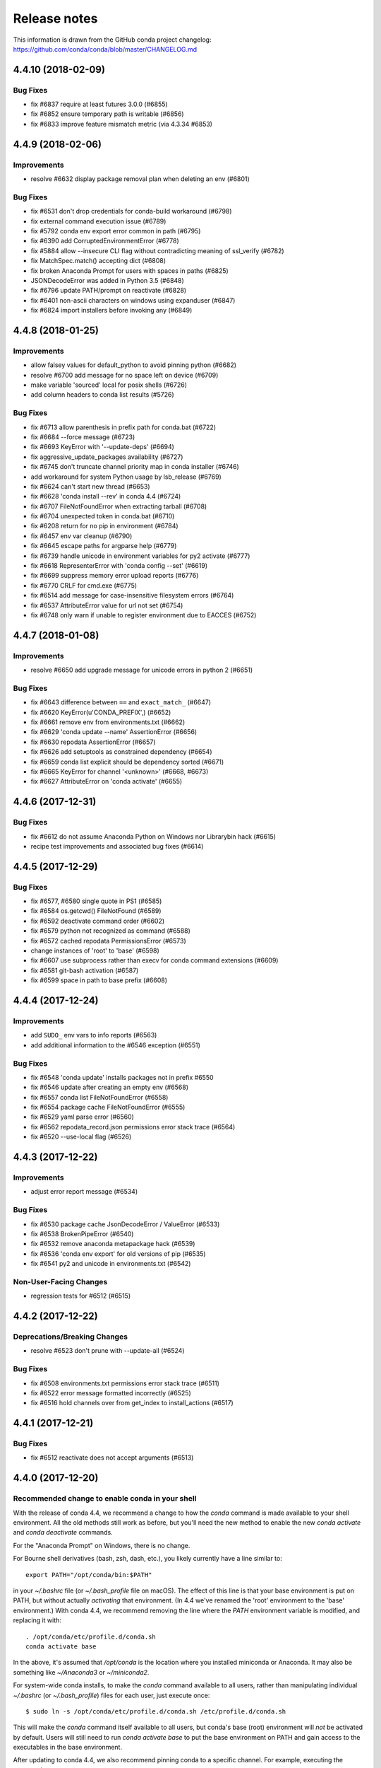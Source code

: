 =============
Release notes
=============

This information is drawn from the GitHub conda project
changelog: https://github.com/conda/conda/blob/master/CHANGELOG.md

4.4.10 (2018-02-09)
-------------------

Bug Fixes
^^^^^^^^^

* fix #6837 require at least futures 3.0.0 (#6855)
* fix #6852 ensure temporary path is writable (#6856)
* fix #6833 improve feature mismatch metric (via 4.3.34 #6853)


4.4.9 (2018-02-06)
------------------

Improvements
^^^^^^^^^^^^

* resolve #6632 display package removal plan when deleting an env (#6801)

Bug Fixes
^^^^^^^^^

* fix #6531 don't drop credentials for conda-build workaround (#6798)
* fix external command execution issue (#6789)
* fix #5792 conda env export error common in path (#6795)
* fix #6390 add CorruptedEnvironmentError (#6778)
* fix #5884 allow --insecure CLI flag without contradicting meaning of ssl_verify (#6782)
* fix MatchSpec.match() accepting dict (#6808)
* fix broken Anaconda Prompt for users with spaces in paths (#6825)
* JSONDecodeError was added in Python 3.5 (#6848)
* fix #6796 update PATH/prompt on reactivate (#6828)
* fix #6401 non-ascii characters on windows using expanduser (#6847)
* fix #6824 import installers before invoking any (#6849)


4.4.8 (2018-01-25)
------------------

Improvements
^^^^^^^^^^^^

* allow falsey values for default_python to avoid pinning python (#6682)
* resolve #6700 add message for no space left on device (#6709)
* make variable 'sourced' local for posix shells (#6726)
* add column headers to conda list results (#5726)

Bug Fixes
^^^^^^^^^

* fix #6713 allow parenthesis in prefix path for conda.bat (#6722)
* fix #6684 --force message (#6723)
* fix #6693 KeyError with '--update-deps' (#6694)
* fix aggressive_update_packages availability (#6727)
* fix #6745 don't truncate channel priority map in conda installer (#6746)
* add workaround for system Python usage by lsb_release (#6769)
* fix #6624 can't start new thread (#6653)
* fix #6628 'conda install --rev' in conda 4.4 (#6724)
* fix #6707 FileNotFoundError when extracting tarball (#6708)
* fix #6704 unexpected token in conda.bat (#6710)
* fix #6208 return for no pip in environment (#6784)
* fix #6457 env var cleanup (#6790)
* fix #6645 escape paths for argparse help (#6779)
* fix #6739 handle unicode in environment variables for py2 activate (#6777)
* fix #6618 RepresenterError with 'conda config --set' (#6619)
* fix #6699 suppress memory error upload reports (#6776)
* fix #6770 CRLF for cmd.exe (#6775)
* fix #6514 add message for case-insensitive filesystem errors (#6764)
* fix #6537 AttributeError value for url not set (#6754)
* fix #6748 only warn if unable to register environment due to EACCES (#6752)


4.4.7 (2018-01-08)
------------------

Improvements
^^^^^^^^^^^^

* resolve #6650 add upgrade message for unicode errors in python 2 (#6651)

Bug Fixes
^^^^^^^^^

* fix #6643 difference between ``==`` and ``exact_match_`` (#6647)
* fix #6620 KeyError(u'CONDA_PREFIX',) (#6652)
* fix #6661 remove env from environments.txt (#6662)
* fix #6629 'conda update --name' AssertionError (#6656)
* fix #6630 repodata AssertionError (#6657)
* fix #6626 add setuptools as constrained dependency (#6654)
* fix #6659 conda list explicit should be dependency sorted (#6671)
* fix #6665 KeyError for channel '<unknown>' (#6668, #6673)
* fix #6627 AttributeError on 'conda activate' (#6655)


4.4.6 (2017-12-31)
------------------

Bug Fixes
^^^^^^^^^

* fix #6612 do not assume Anaconda Python on Windows nor Library\bin hack (#6615)
* recipe test improvements and associated bug fixes (#6614)


4.4.5 (2017-12-29)
------------------

Bug Fixes
^^^^^^^^^

* fix #6577, #6580 single quote in PS1 (#6585)
* fix #6584 os.getcwd() FileNotFound (#6589)
* fix #6592 deactivate command order (#6602)
* fix #6579 python not recognized as command (#6588)
* fix #6572 cached repodata PermissionsError (#6573)
* change instances of 'root' to 'base' (#6598)
* fix #6607 use subprocess rather than execv for conda command extensions (#6609)
* fix #6581 git-bash activation (#6587)
* fix #6599 space in path to base prefix (#6608)


4.4.4 (2017-12-24)
------------------

Improvements
^^^^^^^^^^^^

* add ``SUDO_`` env vars to info reports (#6563)
* add additional information to the #6546 exception (#6551)

Bug Fixes
^^^^^^^^^

* fix #6548 'conda update' installs packages not in prefix #6550
* fix #6546 update after creating an empty env (#6568)
* fix #6557 conda list FileNotFoundError (#6558)
* fix #6554 package cache FileNotFoundError (#6555)
* fix #6529 yaml parse error (#6560)
* fix #6562 repodata_record.json permissions error stack trace (#6564)
* fix #6520 --use-local flag (#6526)

4.4.3 (2017-12-22)
------------------

Improvements
^^^^^^^^^^^^

* adjust error report message (#6534)

Bug Fixes
^^^^^^^^^

* fix #6530 package cache JsonDecodeError / ValueError (#6533)
* fix #6538 BrokenPipeError (#6540)
* fix #6532 remove anaconda metapackage hack (#6539)
* fix #6536 'conda env export' for old versions of pip (#6535)
* fix #6541 py2 and unicode in environments.txt (#6542)

Non-User-Facing Changes
^^^^^^^^^^^^^^^^^^^^^^^

* regression tests for #6512 (#6515)


4.4.2 (2017-12-22)
------------------

Deprecations/Breaking Changes
^^^^^^^^^^^^^^^^^^^^^^^^^^^^^

* resolve #6523 don't prune with --update-all (#6524)

Bug Fixes
^^^^^^^^^

* fix #6508 environments.txt permissions error stack trace (#6511)
* fix #6522 error message formatted incorrectly (#6525)
* fix #6516 hold channels over from get_index to install_actions (#6517)


4.4.1 (2017-12-21)
------------------

Bug Fixes
^^^^^^^^^

* fix #6512 reactivate does not accept arguments (#6513)


4.4.0 (2017-12-20)
------------------

Recommended change to enable conda in your shell
^^^^^^^^^^^^^^^^^^^^^^^^^^^^^^^^^^^^^^^^^^^^^^^^

With the release of conda 4.4, we recommend a change to how the `conda` command is made available to your shell environment. All the old methods still work as before, but you'll need the new method to enable the new `conda activate` and `conda deactivate` commands.

For the "Anaconda Prompt" on Windows, there is no change.

For Bourne shell derivatives (bash, zsh, dash, etc.), you likely currently have a line similar to::

    export PATH="/opt/conda/bin:$PATH"

in your `~/.bashrc` file (or `~/.bash_profile` file on macOS).  The effect of this line is that your base environment is put on PATH, but without actually *activating* that environment. (In 4.4 we've renamed the 'root' environment to the 'base' environment.) With conda 4.4, we recommend removing the line where the `PATH` environment variable is modified, and replacing it with::

    . /opt/conda/etc/profile.d/conda.sh
    conda activate base

In the above, it's assumed that `/opt/conda` is the location where you installed miniconda or Anaconda.  It may also be something like `~/Anaconda3` or `~/miniconda2`.

For system-wide conda installs, to make the `conda` command available to all users, rather than manipulating individual `~/.bashrc` (or `~/.bash_profile`) files for each user, just execute once::

    $ sudo ln -s /opt/conda/etc/profile.d/conda.sh /etc/profile.d/conda.sh

This will make the `conda` command itself available to all users, but conda's base (root) environment will *not* be activated by default.  Users will still need to run `conda activate base` to put the base environment on PATH and gain access to the executables in the base environment.

After updating to conda 4.4, we also recommend pinning conda to a specific channel.  For example, executing the command::

    $ conda config --system --add pinned_packages conda-canary::conda

will make sure that whenever conda is installed or changed in an environment, the source of the package is always being pulled from the `conda-canary` channel.  This will be useful for people who use `conda-forge`, to prevent conda from flipping back and forth between 4.3 and 4.4.


New Feature Highlights
^^^^^^^^^^^^^^^^^^^^^^

* **conda activate**: The logic and mechanisms underlying environment activation have been reworked. With conda 4.4, `conda activate` and `conda deactivate` are now the preferred commands for activating and deactivating environments. You'll find they are much more snappy than the `source activate` and `source deactivate` commands from previous conda versions. The `conda activate` command also has advantages of (1) being universal across all OSes, shells, and platforms, and (2) not having path collisions with scripts from other packages like python virtualenv's activate script.


* **constrained, optional dependencies**: Conda now allows a package to constrain versions of other packages installed alongside it, even if those constrained packages are not themselves hard dependencies for that package. In other words, it lets a package specify that, if another package ends up being installed into an environment, it must at least conform to a certain version specification. In effect, constrained dependencies are a type of "reverse" dependency. It gives a tool to a parent package to exclude other packages from an environment that might otherwise want to depend on it.

  Constrained optional dependencies are supported starting with conda-build 3.0 (via `conda/conda-build#2001 <https://github.com/conda/conda-build/pull/2001>`_). A new `run_constrained` keyword, which takes a list of package specs similar to the `run` keyword, is recognized under the `requirements` section of `meta.yaml`. For backward compatibility with versions of conda older than 4.4, a requirement may be listed in both the `run` and the `run_constrained` section. In that case older versions of conda will see the package as a hard dependency, while conda 4.4 will understand that the package is meant to be optional.

  Optional, constrained dependencies end up in `repodata.json` under a `constrains` keyword, parallel to the `depends` keyword for a package's hard dependencies.


* **enhanced package query language**: Conda has a built-in query language for searching for and matching packages, what we often refer to as `MatchSpec`. The MatchSpec is what users input on the command line when they specify packages for `create`, `install`, `update`, and `remove` operations. With this release, MatchSpec (rather than a regex) becomes the default input for `conda search`. We have also substantially enhanced our MatchSpec query language.

  For example::

      conda install conda-forge::python

  is now a valid command, which specifies that regardless of the active list of channel priorities, the python package itself should come from the `conda-forge` channel. As before, the difference between `python=3.5` and `python==3.5` is that the first contains a "*fuzzy*" version while the second contains an *exact* version. The fuzzy spec will match all python packages with versions `>=3.5` and `<3.6`. The exact spec will match only python packages with version `3.5`, `3.5.0`, `3.5.0.0`, etc. The canonical string form for a MatchSpec is thus::

      (channel::)name(version(build_string))

  which should feel natural to experienced conda users. Specifications however are often necessarily more complicated than this simple form can support, and for these situations we've extended the specification to include an optional square bracket `[]` component containing comma-separated key-value pairs to allow matching on most any field contained in a package's metadata. Take, for example::

      conda search 'conda-forge/linux-64::*[md5=e42a03f799131d5af4196ce31a1084a7]' --info

  which results in information for the single package::

      cytoolz 0.8.2 py35_0
      --------------------
      file name   : cytoolz-0.8.2-py35_0.tar.bz2
      name        : cytoolz
      version     : 0.8.2
      build string: py35_0
      build number: 0
      size        : 1.1 MB
      arch        : x86_64
      platform    : Platform.linux
      license     : BSD 3-Clause
      subdir      : linux-64
      url         : https://conda.anaconda.org/conda-forge/linux-64/cytoolz-0.8.2-py35_0.tar.bz2
      md5         : e42a03f799131d5af4196ce31a1084a7
      dependencies:
        - python 3.5*
        - toolz >=0.8.0

  The square bracket notation can also be used for any field that we match on outside the package name, and will override information given in the "simple form" position. To give a contrived example, `python==3.5[version='>=2.7,<2.8']` will match `2.7.*` versions and not `3.5`.


* **environments track user-requested state**: Building on our enhanced MatchSpec query language, conda environments now also track and differentiate (a) packages added to an environment because of an explicit user request from (b) packages brought into an environment to satisfy dependencies. For example, executing::

      conda install conda-forge::scikit-learn

  will confine all future changes to the scikit-learn package in the environment to the conda-forge channel, until the spec is changed again. A subsequent command `conda install scikit-learn=0.18` would drop the `conda-forge` channel restriction from the package. And in this case, scikit-learn is the only user-defined spec, so the solver chooses dependencies from all configured channels and all available versions.


* **errors posted to core maintainers**: In previous versions of conda, unexpected errors resulted in a request for users to consider posting the error as a new issue on conda's github issue tracker. In conda 4.4, we've implemented a system for users to opt-in to sending that same error report via an HTTP POST request directly to the core maintainers.

  When an unexpected error is encountered, users are prompted with the error report followed by a `[y/N]` input. Users can elect to send the report, with 'no' being the default response. Users can also permanently opt-in or opt-out, thereby skipping the prompt altogether, using the boolean `report_errors` configuration parameter.


* **various UI improvements**: To push through some of the big leaps with transactions in conda 4.3, we accepted some regressions on progress bars and other user interface features. All of those indicators of progress, and more, have been brought back and further improved.


* **aggressive updates**: Conda now supports an `aggressive_update_packages` configuration parameter that holds a sequence of MatchSpec strings, in addition to the `pinned_packages` configuration parameter. Currently, the default value contains the packages `ca-certificates`, `certifi`, and `openssl`. When manipulating configuration with the `conda config` command, use of the `--system` and `--env` flags will be especially helpful here. For example::

      conda config --add aggressive_update_packages defaults::pyopenssl --system

  would ensure that, system-wide, solves on all environments enforce using the latest version of `pyopenssl` from the `defaults` channel.

  ```conda config --add pinned_packages python=2.7 --env```

  would lock all solves for the current active environment to python versions matching `2.7.*`.


* **other configuration improvements**: In addition to `conda config --describe`, which shows detailed descriptions and default values for all available configuration parameters, we have a new `conda config --write-default` command. This new command simply writes the contents of `conda config --describe` to a condarc file, which is a great starter template. Without additional arguments, the command will write to the `.condarc` file in the user's home directory. The command also works with the `--system`, `--env`, and `--file` flags to write the contents to alternate locations.

  Conda exposes a tremendous amount of flexibility via configuration. For more information, `The Conda Configuration Engine for Power Users <https://www.continuum.io/blog/developer-blog/conda-configuration-engine-power-users>`_ blog post is a good resource.


Deprecations/Breaking Changes
^^^^^^^^^^^^^^^^^^^^^^^^^^^^^

* the conda 'root' environment is now generally referred to as the 'base' environment
* Conda 4.4 now warns when available information about per-path sha256 sums and file sizes
  do not match the recorded information.  The warning is scheduled to be an error in conda 4.5.
  Behavior is configurable via the `safety_checks` configuration parameter.
* remove support for with_features_depends (#5191)
* resolve #5468 remove --alt-hint from CLI API (#5469)
* resolve #5834 change default value of 'allow_softlinks' from True to False (#5835)
* resolve #5842 add deprecation warnings for 'conda env upload' and 'conda env attach' (#5843)

API
^^^

* Add Solver from conda.core.solver with three methods to conda.api (4.4.0rc1) (#5838)

Improvements
^^^^^^^^^^^^

* constrained, optional dependencies (#4982)
* conda shell function (#5044, #5141, #5162, #5169, #5182, #5210, #5482)
* resolve #5160 conda xontrib plugin (#5157)
* resolve #1543 add support and tests for --no-deps and --only-deps (#5265)
* resolve #988 allow channel name to be part of the package name spec (#5365, #5791)
* resolve #5530 add ability for users to choose to post unexpected errors to core maintainers (#5531, #5571, #5585)
* Solver, UI, History, and Other (#5546, #5583, #5740)
* improve 'conda search' to leverage new MatchSpec query language (#5597)
* filter out unwritable package caches from conda clean command (#4620)
* envs_manager, requested spec history, declarative solve, and private env tests (#4676, #5114, #5094, #5145, #5492)
* make python entry point format match pip entry points (#5010)
* resolve #5113 clean up CLI imports to improve process startup time (#4799)
* resolve #5121 add features/track_features support for MatchSpec (#5054)
* resolve #4671 hold verify backoff count in transaction context (#5122)
* resolve #5078 record package metadata after tarball extraction (#5148)
* resolve #3580 support stacking environments (#5159)
* resolve #3763, #4378 allow pip requirements.txt syntax in environment files (#3969)
* resolve #5147 add 'config files' to conda info (#5269)
* use --format=json to parse list of pip packages (#5205)
* resolve #1427 remove startswith '.' environment name constraint (#5284)
* link packages from extracted tarballs when tarball is gone (#5289)
* resolve #2511 accept config information from stdin (#5309)
* resolve #4302 add ability to set map parameters with conda config (#5310)
* resolve #5256 enable conda config --get for all primitive parameters (#5312)
* resolve #1992 add short flag -C for --use-index-cache (#5314)
* resolve #2173 add --quiet option to conda clean (#5313)
* resolve #5358 conda should exec to subcommands, not subprocess (#5359)
* resolve #5411 add 'conda config --write-default' (#5412)
* resolve #5081 make pinned packages optional dependencies (#5414)
* resolve #5430 eliminate current deprecation warnings (#5422)
* resolve #5470 make stdout/stderr capture in python_api customizable (#5471)
* logging simplifications/improvements (#5547, #5578)
* update license information (#5568)
* enable threadpool use for repodata collection by default (#5546, #5587)
* conda info now raises PackagesNotFoundError (#5655)
* index building optimizations (#5776)
* fix #5811 change safety_checks default to 'warn' for conda 4.4 (4.4.0rc1) (#5824)
* add constrained dependencies to conda's own recipe (4.4.0rc1) (#5823)
* clean up parser imports (4.4.0rc2) (#5844)
* resolve #5983 add --download-only flag to create, install, and update (4.4.0rc2) (#5988)
* add ca-certificates and certifi to aggressive_update_packages default (4.4.0rc2) (#5994)
* use environments.txt to list all known environments (4.4.0rc2) (#6313)
* resolve #5417 ensure unlink order is correctly sorted (4.4.0) (#6364)
* resolve #5370 index is only prefix and cache in --offline mode (4.4.0) (#6371)
* reduce redundant sys call during file copying (4.4.0rc3) (#6421)
* enable aggressive_update_packages (4.4.0rc3) (#6392)
* default conda.sh to dash if otherwise can't detect (4.4.0rc3) (#6414)
* canonicalize package names when comparing with pip (4.4.0rc3) (#6438)
* add target prefix override configuration parameter (4.4.0rc3) (#6413)
* resolve #6194 warn when conda is outdated (4.4.0rc3) (#6370)
* add information to displayed error report (4.4.0rc3) (#6437)
* csh wrapper (4.4.0) (#6463)
* resolve #5158 --override-channels (4.4.0) (#6467)
* fish update for conda 4.4 (4.4.0) (#6475, #6502)
* skip an unnecessary environments.txt rewrite (4.4.0) (#6495)

Bug Fixes
^^^^^^^^^

* fix some conda-build compatibility issues (#5089)
* resolve #5123 export toposort (#5124)
* fix #5132 signal handler can only be used in main thread (#5133)
* fix orphaned --clobber parser arg (#5188)
* fix #3814 don't remove directory that's not a conda environment (#5204)
* fix #4468 ``_license`` stack trace (#5206)
* fix #4987 conda update --all no longer displays full list of packages (#5228)
* fix #3489 don't error on remove --all if environment doesn't exist (#5231)
* fix #1509 bash doesn't need full path for pre/post link/unlink scripts on unix (#5252)
* fix #462 add regression test (#5286)
* fix #5288 confirmation prompt doesn't accept no (#5291)
* fix #1713 'conda package -w' is case dependent on Windows (#5308)
* fix #5371 try falling back to pip's vendored requests if no requests available (#5372)
* fix #5356 skip root logger configuration (#5380)
* fix #5466 scrambled URL of non-alias channel with token (#5467)
* fix #5444 environment.yml file not found (#5475)
* fix #3200 use proper unbound checks in bash code and test (#5476)
* invalidate PrefixData cache on rm_rf for conda-build (#5491, #5499)
* fix exception when generating JSON output (#5628)
* fix target prefix determination (#5642)
* use proxy to avoid segfaults (#5716)
* fix #5790 incorrect activation message (4.4.0rc1) (#5820)
* fix #5808 assertion error when loading package cache (4.4.0rc1) (#5815)
* fix #5809 ``_pip_install_via_requirements`` got an unexpected keyword argument 'prune' (4.4.0rc1) (#5814)
* fix #5811 change safety_checks default to 'warn' for conda 4.4 (4.4.0rc1) (#5824)
* fix #5825 --json output format (4.4.0rc1) (#5831)
* fix force_reinstall for case when packages aren't actually installed (4.4.0rc1) (#5836)
* fix #5680 empty pip subsection error in environment.yml (4.4.0rc2) (#6275)
* fix #5852 bad tokens from history crash conda installs (4.4.0rc2) (#6076)
* fix #5827 no error message on invalid command (4.4.0rc2) (#6352)
* fix exception handler for 'conda activate' (4.4.0rc2) (#6365)
* fix #6173 double prompt immediately after conda 4.4 upgrade (4.4.0rc2) (#6351)
* fix #6181 keep existing pythons pinned to minor version (4.4.0rc2) (#6363)
* fix #6201 incorrect subdir shown for conda search when package not found (4.4.0rc2) (#6367)
* fix #6045 help message and zsh shift (4.4.0rc3) (#6368)
* fix noarch python package resintall (4.4.0rc3) (#6394)
* fix #6366 shell activation message (4.4.0rc3) (#6369)
* fix #6429 AttributeError on 'conda remove' (4.4.0rc3) (#6434)
* fix #6449 problems with 'conda info --envs' (#6451)
* add debug exception for #6430 (4.4.0rc3) (#6435)
* fix #6441 NotImplementedError on 'conda list' (4.4.0rc3) (#6442)
* fix #6445 scale back directory activation in PWD (4.4.0rc3) (#6447)
* fix #6283 no-deps for conda update case (4.4.0rc3) (#6448)
* fix #6419 set PS1 in python code (4.4.0rc3) (#6446)
* fix #6466 sp_dir doesn't exist (#6470)
* fix #6350 --update-all removes too many packages (4.4.0) (#6491)
* fix #6057 unlink-link order for python noarch packages on windows 4.4.x (4.4.0) (#6494)

Non-User-Facing Changes
^^^^^^^^^^^^^^^^^^^^^^^

* eliminate index modification in Resolve init (#4333)
* new MatchSpec implementation (#4158, #5517)
* update conda.recipe for 4.4 (#5086)
* resolve #5118 organization and cleanup for 4.4 release (#5115)
* remove unused disk space check instructions (#5167)
* localfs adapter tests (#5181)
* extra config command tests (#5185)
* add coverage for confirm (#5203)
* clean up FileNotFoundError and DirectoryNotFoundError (#5237)
* add assertion that a path only has a single hard link before rewriting prefixes (#5305)
* remove pycrypto as requirement on windows (#5326)
* import cleanup, dead code removal, coverage improvements, and other
  housekeeping (#5472, #5474, #5480)
* rename CondaFileNotFoundError to PathNotFoundError (#5521)
* work toward repodata API (#5267)
* rename PackageNotFoundError to PackagesNotFoundError and fix message formatting (#5602)
* update conda 4.4 bld.bat windows recipe (#5573)
* remove last remnant of CondaEnvRuntimeError (#5643)
* fix typo (4.4.0rc2) (#6043)
* replace Travis-CI with CircleCI (4.4.0rc2) (#6345)
* key-value features (#5645); reverted in 4.4.0rc2 (#6347, #6492)
* resolve #6431 always add env_vars to info_dict (4.4.0rc3) (#6436)
* move shell inside conda directory (4.4.0) (#6479)
* remove dead code (4.4.0) (#6489)


4.3.34 (2018-02-09)
-------------------

Bug Fixes
^^^^^^^^^

* fix #6833 improve feature mismatch metric (#6853)


4.3.33 (2018-01-24)
-------------------

Bug Fixes
^^^^^^^^^

* fix #6718 broken 'conda install --rev' (#6719)
* fix #6765 adjust the feature score assigned to packages not installed (#6766)


4.3.32 (2018-01-10)
-------------------

Improvements
^^^^^^^^^^^^

* resolve #6711 fall back to copy/unlink for EINVAL, EXDEV rename failures (#6712)

Bug Fixes
^^^^^^^^^

* fix #6057 unlink-link order for python noarch packages on windows (#6277)
* fix #6509 custom_channels incorrect in 'conda config --show' (#6510)


4.3.31 (2017-12-15)
-------------------

Improvements
^^^^^^^^^^^^

* add delete_trash to conda_env create (#6299)

Bug Fixes
^^^^^^^^^

* fix #6023 assertion error for temp file (#6154)
* fix #6220 --no-builds flag for 'conda env export' (#6221)
* fix #6271 timestamp prioritization results in undesirable race-condition (#6279)

Non-User-Facing Changes
^^^^^^^^^^^^^^^^^^^^^^^

* fix two failing integration tests after anaconda.org API change (#6182)
* resolve #6243 mark root as not writable when sys.prefix is not a conda environment (#6274)
* add timing instrumentation (#6458)


4.3.30 (2017-10-17)
-------------------

Improvements
^^^^^^^^^^^^

* address #6056 add additional proxy variables to 'conda info --all' (#6083)

Bug Fixes
^^^^^^^^^

* address #6164 move add_defaults_to_specs after augment_specs (#6172)
* fix #6057 add additional detail for message 'cannot link source that does not exist' (#6082)
* fix #6084 setting default_channels from CLI raises NotImplementedError (#6085)


4.3.29 (2017-10-09)
-------------------

Bug Fixes
^^^^^^^^^

* fix #6096 coerce to millisecond timestamps (#6131)


4.3.28 (2017-10-06)
-------------------


Bug Fixes
^^^^^^^^^

* fix #5854 remove imports of pkg_resources (#5991)
* fix millisecond timestamps (#6001)


4.3.27 (2017-09-18)
-------------------

Bug Fixes
^^^^^^^^^

* fix #5980 always delete_prefix_from_linked_data in rm_rf (#5982)


4.3.26 (2017-09-15)
-------------------

Deprecations/Breaking Changes
^^^^^^^^^^^^^^^^^^^^^^^^^^^^^

* resolve #5922 prioritize channels within multi-channels (#5923)
* add https://repo.continuum.io/pkgs/main to defaults multi-channel (#5931)

Improvements
^^^^^^^^^^^^

* add a channel priority minimization pass to solver logic (#5859)
* invoke cmd.exe with /D for pre/post link/unlink scripts (#5926)
* add boto3 use to s3 adapter (#5949)

Bug Fixes
^^^^^^^^^

* always remove linked prefix entry with rm_rf (#5846)
* resolve #5920 bump repodata pickle version (#5921)
* fix msys2 activate and deactivate (#5950)


4.3.25 (2017-08-16)
-------------------

Deprecations/Breaking Changes
^^^^^^^^^^^^^^^^^^^^^^^^^^^^^

* resolve #5834 change default value of 'allow_softlinks' from True to False (#5839)

Improvements
^^^^^^^^^^^^

* add non-admin check to optionally disable non-privileged operation (#5724)
* add extra warning message to always_softlink configuration option (#5826)

Bug Fixes
^^^^^^^^^

* fix #5763 channel url string splitting error (#5764)
* fix regex for repodata _mod and _etag (#5795)
* fix uncaught OSError for missing device (#5830)


4.3.24 (2017-07-31)
-------------------

Bug Fixes
^^^^^^^^^

* fix #5708 package priority sort order (#5733)


2017-07-21 4.3.23
-----------------

Improvements
^^^^^^^^^^^^

* resolve #5391 PackageNotFound and NoPackagesFoundError clean up (#5506)

Bug Fixes
^^^^^^^^^

* fix #5525 too many Nones in CondaHttpError (#5526)
* fix #5508 assertion failure after test file not cleaned up (#5533)
* fix #5523 catch OSError when home directory doesn't exist (#5549)
* fix #5574 traceback formatting (#5580)
* fix #5554 logger configuration levels (#5555)
* fix #5649 create_default_packages configuration (#5703)


2017-06-12 4.3.22
-----------------

Improvements
^^^^^^^^^^^^

* resolve #5428 clean up cli import in conda 4.3.x (#5429)
* resolve #5302 add warning when creating environment with space in path (#5477)
* for ftp connections, ignore host IP from PASV as it is often wrong (#5489)
* expose common race condition exceptions in exports for conda-build (#5498)

Bug Fixes
^^^^^^^^^

* fix #5451 conda clean --json bug (#5452)
* fix #5400 confusing deactivate message (#5473)
* fix #5459 custom subdir channel parsing (#5478)
* fix #5483 problem with setuptools / pkg_resources import (#5496)


2017-05-25 4.3.21
-----------------

Bug Fixes
^^^^^^^^^

* fix #5420 conda-env update error (#5421)
* fix #5425 is admin on win int not callable (#5426)


2017-05-23 4.3.20
-----------------

Improvements
^^^^^^^^^^^^

* resolve #5217 skip user confirm in python_api, force always_yes (#5404)

Bug Fixes
^^^^^^^^^

* fix #5367 conda info always shows 'unknown' for admin indicator on Windows (#5368)
* fix #5248 drop plan description information that might not alwasy be accurate (#5373)
* fix #5378 duplicate log messages (#5379)
* fix #5298 record has 'build', not 'build_string' (#5382)
* fix #5384 silence logging info to avoid interfering with JSON output (#5393)
* fix #5356 skip root/conda logger init for cli.python_api (#5405)

Non-User-Facing Changes
^^^^^^^^^^^^^^^^^^^^^^^

* avoid persistent state after channel priority test (#5392)
* resolve #5402 add regression test for #5384 (#5403)
* clean up inner function definition inside for loop (#5406)


2017-05-18 4.3.19
-----------------

Improvements
^^^^^^^^^^^^

* resolve #3689 better error messaging for missing anaconda-client (#5276)
* resolve #4795 conda env export lacks -p flag (#5275)
* resolve #5315 add alias verify_ssl for ssl_verify (#5316)
* resolve #3399 add netrc existence/location to 'conda info' (#5333)
* resolve #3810 add --prefix to conda env update (#5335)

Bug Fixes
^^^^^^^^^

* fix #5272 conda env export ugliness under python2 (#5273)
* fix #4596 warning message from pip on conda env export (#5274)
* fix #4986 --yes not functioning for conda clean (#5311)
* fix #5329 unicode errors on Windows (#5328, #5357)
* fix sys_prefix_unfollowed for Python 3 (#5334)
* fix #5341 --json flag with conda-env (#5342)
* fix 5321 ensure variable PROMPT is set in activate.bat (#5351)

Non-User-Facing Changes
^^^^^^^^^^^^^^^^^^^^^^^

* test conda 4.3 with requests 2.14.2 (#5281)
* remove pycrypto as requirement on windows (#5325)
* fix typo avaialble -> available (#5345)
* fix test failures related to menuinst update (#5344, #5362)


2017-05-09 4.3.18
-----------------

Improvements
^^^^^^^^^^^^

* resolve #4224 warn when pysocks isn't installed (#5226)
* resolve #5229 add --insecure flag to skip ssl verification (#5230)
* resolve #4151 add admin indicator to conda info on windows (#5241)

Bug Fixes
^^^^^^^^^

* fix #5152 conda info spacing (#5166)
* fix --use-index-cache actually hitting the index cache (#5134)
* backport LinkPathAction verify from 4.4 (#5171)
* fix #5184 stack trace on invalid map configuration parameter (#5186)
* fix #5189 stack trace on invalid sequence config param (#5192)
* add support for the linux-aarch64 platform (#5190)
* fix repodata fetch with the `--offline` flag (#5146)
* fix #1773 conda remove spell checking (#5176)
* fix #3470 reduce excessive error messages (#5195)
* fix #1597 make extra sure --dry-run doesn't take any actions (#5201)
* fix #3470 extra newlines around exceptions (#5200)
* fix #5214 install messages for 'nothing_to_do' case (#5216)
* fix #598 stack trace for condarc write permission denied (#5232)
* fix #4960 extra information when exception can't be displayed (#5236)
* fix #4974 no matching dist in linked data for prefix (#5239)
* fix #5258 give correct element types for conda config --describe (#5259)
* fix #4911 separate shutil.copy2 into copy and copystat (#5261)

Non-User-Facing Changes
^^^^^^^^^^^^^^^^^^^^^^^

* resolve #5138 add test of rm_rf of symlinked files (#4373)
* resolve #4516 add extra trace-level logging (#5249, #5250)
* add tests for --update-deps flag (#5264)


2017-04-24 4.3.17
-----------------

Improvements
^^^^^^^^^^^^

* fall back to copy if hardlink fails (#5002)
* add timestamp metadata for tiebreaking conda-build 3 hashed packages (#5018)
* resolve #5034 add subdirs configuration parameter (#5030)
* resolve #5081 make pinned packages optional/constrained dependencies (#5088)
* resolve #5108 improve behavior and add tests for spaces in paths (#4786)

Bug Fixes
^^^^^^^^^

* quote prefix paths for locations with spaces (#5009)
* remove binstar logger configuration overrides (#4989)
* fix #4969 error in DirectoryNotFoundError (#4990)
* fix #4998 pinned string format (#5011)
* fix #5039 collecting main_info shouldn't fail on requests import (#5090)
* fix #5055 improve bad token message for anaconda.org (#5091)
* fix #5033 only re-register valid signal handlers (#5092)
* fix #5028 imports in main_list (#5093)
* fix #5073 allow client_ssl_cert{_key} to be of type None (#5096)
* fix #4671 backoff for package validate race condition (#5098)
* fix #5022 gnu_get_libc_version => linux_get_libc_version (#5099)
* fix #4849 package name match bug (#5103)
* fixes #5102 allow proxy_servers to be of type None (#5107)
* fix #5111 incorrect typify for str + NoneType (#5112)

Non-User-Facing Changes
^^^^^^^^^^^^^^^^^^^^^^^

* resolve #5012 remove CondaRuntimeError and RuntimeError (#4818)
* full audit ensuring relative import paths within project (#5090)
* resolve #5116 refactor conda/cli/activate.py to help menuinst (#4406)


2017-03-30 4.3.16
-----------------

Improvements
^^^^^^^^^^^^

* additions to configuration SEARCH_PATH to improve consistency (#4966)
* add 'conda config --describe' and extra config documentation (#4913)
* enable packaging pinning in condarc using pinned_packages config parameter
  as beta feature (#4921, #4964)

Bug Fixes
^^^^^^^^^

* fix #4914 handle directory creation on top of file paths (#4922)
* fix #3982 issue with CONDA_ENV and using powerline (#4925)
* fix #2611 update instructions on how to source conda.fish (#4924)
* fix #4860 missing information on package not found error (#4935)
* fix #4944 command not found error error (#4963)


2017-03-20 4.3.15
-----------------

Improvements
^^^^^^^^^^^^

* allow pkgs_dirs to be configured using `conda config` (#4895)

Bug Fixes
^^^^^^^^^

* remove incorrect elision of delete_prefix_from_linked_data() (#4814)
* fix envs_dirs order for read-only root prefix (#4821)
* fix break-point in conda clean (#4801)
* fix long shebangs when creating entry points (#4828)
* fix spelling and typos (#4868, #4869)
* fix #4840 TypeError reduce() of empty sequence with no initial value (#4843)
* fix zos subdir (#4875)
* fix exceptions triggered during activate (#4873)


2017-03-03 4.3.14
-----------------

Improvements
^^^^^^^^^^^^

* use cPickle in place of pickle for repodata (#4717)
* ignore pyc compile failure (#4719)
* use conda.exe for windows entry point executable (#4716, #4720)
* localize use of conda_signal_handler (#4730)
* add skip_safety_checks configuration parameter (#4767)
* never symlink executables using ORIGIN (#4625)
* set activate.bat codepage to CP_ACP (#4558)

Bug Fixes
^^^^^^^^^

* fix #4777 package cache initialization speed (#4778)
* fix #4703 menuinst PathNotFoundException (#4709)
* ignore permissions error if user_site can't be read (#4710)
* fix #4694 don't import requests directly in models (#4711)
* fix #4715 include resources directory in recipe (#4716)
* fix CondaHttpError for URLs that contain '%' (#4769)
* bug fixes for preferred envs (#4678)
* fix #4745 check for info/index.json with package is_extracted (#4776)
* make sure url gets included in CondaHTTPError (#4779)
* fix #4757 map-type configs set to None (#4774)
* fix #4788 partial package extraction (#4789)

Non-User-Facing Changes
^^^^^^^^^^^^^^^^^^^^^^^

* test coverage improvement (#4607)
* CI configuration improvements (#4713, #4773, #4775)
* allow sha256 to be None (#4759)
* add cache_fn_url to exports (#4729)
* add unicode paths for PY3 integration tests (#4760)
* additional unit tests (#4728, #4783)
* fix conda-build compatibility and tests (#4785)


2017-02-17 4.3.13
-----------------

Improvements
^^^^^^^^^^^^

* resolve #4636 environment variable expansion for pkgs_dirs (#4637)
* link, symlink, islink, and readlink for Windows (#4652, #4661)
* add extra information to CondaHTTPError (#4638, #4672)

Bug Fixes
^^^^^^^^^

* maximize requested builds after feature determination (#4647)
* fix #4649 incorrect assert statement concerning package cache directory (#4651)
* multi-user mode bug fixes (#4663)

Non-User-Facing Changes
^^^^^^^^^^^^^^^^^^^^^^^

* path_actions unit tests (#4654)
* remove dead code (#4369, #4655, #4660)
* separate repodata logic from index into a new core/repodata.py module (#4669)


2017-02-14 4.3.12
-----------------

Improvements
^^^^^^^^^^^^

* prepare conda for uploading to pypi (#4619)
* better general http error message (#4627)
* disable old python noarch warning (#4576)

Bug Fixes
^^^^^^^^^

* fix UnicodeDecodeError for ensure_text_type (#4585)
* fix determination of if file path is writable (#4604)
* fix #4592 BufferError cannot close exported pointers exist (#4628)
* fix run_script current working directory (#4629)
* fix pkgs_dirs permissions regression (#4626)

Non-User-Facing Changes
^^^^^^^^^^^^^^^^^^^^^^^

* fixes for tests when conda-bld directory doesn't exist (#4606)
* use requirements.txt and Makefile for travis-ci setup (#4600, #4633)
* remove hasattr use from compat functions (#4634)


2017-02-09 4.3.11
-----------------

Bug Fixes
^^^^^^^^^

* fix attribute error in add_defaults_to_specs (#4577)


2017-02-07 4.3.10
-----------------

Improvements
^^^^^^^^^^^^

* remove .json from pickle path (#4498)
* improve empty repodata noarch warning and error messages (#4499)
* don't add python and lua as default specs for private envs (#4529, #4533)
* let default_python be None (#4547, #4550)

Bug Fixes
^^^^^^^^^

* fix #4513 null pointer exception for channel without noarch (#4518)
* fix ssl_verify set type (#4517)
* fix bug for windows multiuser (#4524)
* fix clone with noarch python packages (#4535)
* fix ipv6 for python 2.7 on Windows (#4554)

Non-User-Facing Changes
^^^^^^^^^^^^^^^^^^^^^^^

* separate integration tests with a marker (#4532)


2017-01-31 4.3.9
----------------

Improvements
^^^^^^^^^^^^

* improve repodata caching for performance (#4478, #4488)
* expand scope of packages included by bad_installed (#4402)
* silence pre-link warning for old noarch (#4451)
* add configuration to optionally require noarch repodata (#4450)
* improve conda subprocessing (#4447)
* respect info/link.json (#4482)

Bug Fixes
^^^^^^^^^

* fix #4398 'hard' was used for link type at one point (#4409)
* fixed "No matches for wildcard '$activate_d/\*.fish'" warning (#4415)
* print correct activate/deactivate message for fish shell (#4423)
* fix 'Dist' object has no attribute 'fn' (#4424)
* fix noarch generic and add additional integration test (#4431)
* fix #4425 unknown encoding (#4433)

Non-User-Facing Changes
^^^^^^^^^^^^^^^^^^^^^^^

* fail CI on conda-build fail (#4405)
* run doctests (#4414)
* make index record mutable again (#4461)
* additional test for conda list --json (#4480)


2017-01-23 4.3.8
----------------

Bug Fixes
^^^^^^^^^

* fix #4309 ignore EXDEV error for directory renames (#4392)
* fix #4393 by force-renaming certain backup files if the path already exists (#4397)


2017-01-20 4.3.7
----------------

Bug Fixes
^^^^^^^^^

* actually revert json output for leaky plan (#4383)
* fix not raising on pre/post-link error (#4382)
* fix find_commands and find_executable for symlinks (#4387)


2017-01-18 4.3.6
----------------

Bug Fixes
^^^^^^^^^

* fix 'Uncaught backoff with errno 41' warning on windows (#4366)
* revert json output for leaky plan (#4349)
* audit os.environ setting (#4360)
* fix #4324 using old dist string instead of dist object (#4361)
* fix #4351 infinite recursion via code in #4120 (#4370)
* fix #4368 conda -h (#4367)
* workaround for symlink race conditions on activate (#4346)


2017-01-17 4.3.5
----------------

Improvements
^^^^^^^^^^^^

* add exception message for corrupt repodata (#4315)

Bug Fixes
^^^^^^^^^

* fix package not being found in cache after download (#4297)
* fix logic for Content-Length mismatch (#4311, #4326)
* use unicode_escape after etag regex instead of utf-8 (#4325)
* fix #4323 central condarc file being ignored (#4327)
* fix #4316 a bug in deactivate (#4316)
* pass target_prefix as env_prefix regardless of is_unlink (#4332)
* pass positional argument 'context' to BasicClobberError (#4335)

Non-User-Facing Changes
^^^^^^^^^^^^^^^^^^^^^^^

* additional package pinning tests (#4317)

2017-01-13 4.3.4
----------------

Improvements
^^^^^^^^^^^^

* vendor url parsing from urllib3 (#4289)

Bug Fixes
^^^^^^^^^

* fix some bugs in windows multi-user support (#4277)
* fix problems with channels of type <unknown> (#4290)
* include aliases for first command-line argument (#4279)
* fix for multi-line FTP status codes (#4276)

Non-User-Facing Changes
^^^^^^^^^^^^^^^^^^^^^^^

* make arch in IndexRecord a StringField instead of EnumField
* improve conda-build compatibility (#4266)


2017-01-10 4.3.3
----------------

Improvements
^^^^^^^^^^^^

* respect Cache-Control max-age header for repodata (#4220)
* add 'local_repodata_ttl' configurability (#4240)
* remove questionable "nothing to install" logic (#4237)
* relax channel noarch requirement for 4.3; warn now, raise in future feature release (#4238)
* add additional info to setup.py warning message (#4258)

Bug Fixes
^^^^^^^^^

* remove features properly (#4236)
* do not use `IFS` to find activate/deactivate scripts to source (#4239)
* fix #4235 print message to stderr (#4241)
* fix relative path to python in activate.bat (#4242)
* fix args.channel references (#4245, #4246)
* ensure cache_fn_url right pad (#4255)
* fix #4256 subprocess calls must have env wrapped in str (#4259)


2017-01-06 4.3.2
----------------

Deprecations/Breaking Changes
^^^^^^^^^^^^^^^^^^^^^^^^^^^^^

* Further refine conda channels specification. To verify if the url of a channel
  represents a valid conda channel, we check that `noarch/repodata.json` and/or
  `noarch/repodata.json.bz2` exist, even if empty. (#3739)

Improvements
^^^^^^^^^^^^

* add new 'path_conflict' and 'clobber' configuration options (#4119)
* separate fetch/extract pass for explicit URLs (#4125)
* update conda homepage to conda.io (#4180)

Bug Fixes
^^^^^^^^^

* fix pre/post unlink/link scripts (#4113)
* fix package version regex and bug in create_link (#4132)
* fix history tracking (#4143)
* fix index creation order (#4131)
* fix #4152 conda env export failure (#4175)
* fix #3779 channel UNC path encoding errors on windows (#4190)
* fix progress bar (#4191)
* use context.channels instead of args.channel (#4199)
* don't use local cached repodata for file:// urls (#4209)

Non-User-Facing Changes
^^^^^^^^^^^^^^^^^^^^^^^

* xfail anaconda token test if local token is found (#4124)
* fix open-ended test failures relating to python 3.6 release (#4145)
* extend timebomb for test_multi_channel_export (#4169)
* don't unlink dists that aren't in the index (#4130)
* add python 3.6 and new conda-build test targets (#4194)


2016-12-19 4.3.1
----------------

Improvements
^^^^^^^^^^^^

* additional pre-transaction validation (#4090)
* export FileMode enum for conda-build (#4080)
* memoize disk permissions tests (#4091)
* local caching of repodata without remote server calls; new 'repodata_timeout_secs'
  configuration parameter (#4094)
* performance tuning (#4104)
* add additional fields to dist object serialization (#4102)

Bug Fixes
^^^^^^^^^

* fix a noarch install bug on windows (#4071)
* fix a spec mismatch that resulted in python versions getting mixed during packaging (#4079)
* fix rollback linked record (#4092)
* fix #4097 keep split in PREFIX_PLACEHOLDER (#4100)


2016-12-14 4.3.0 Safety
-----------------------

New Features
^^^^^^^^^^^^

* **Unlink and Link Packages in a Single Transaction**: In the past, conda hasn't always been safe
  and defensive with its disk-mutating actions. It has gleefully clobbered existing files, and
  mid-operation failures leave environments completely broken. In some of the most severe examples,
  conda can appear to "uninstall itself." With this release, the unlinking and linking of packages
  for an executed command is done in a single transaction. If a failure occurs for any reason
  while conda is mutating files on disk, the environment will be returned its previous state.
  While we've implemented some pre-transaction checks (verifying package integrity for example),
  it's impossible to anticipate every failure mechanism. In some circumstances, OS file
  permissions cannot be fully known until an operation is attempted and fails. And conda itself
  is not without bugs. Moving forward, unforeseeable failures won't be catastrophic. (#3833, #4030)

* **Progressive Fetch and Extract Transactions**: Like package unlinking and linking, the
  download and extract phases of package handling have also been given transaction-like behavior.
  The distinction is the rollback on error is limited to a single package. Rather than rolling back
  the download and extract operation for all packages, the single-package rollback prevents the
  need for having to re-download every package if an error is encountered. (#4021, #4030)

* **Generic- and Python-Type Noarch/Universal Packages**: Along with conda-build 2.1.0, a
  noarch/universal type for python packages is officially supported. These are much like universal
  python wheels. Files in a python noarch package are linked into a prefix just like any other
  conda package, with the following additional features:

  1. conda maps the `site-packages` directory to the correct location for the python version
     in the environment,
  2. conda maps the python-scripts directory to either $PREFIX/bin or $PREFIX/Scripts depending
     on platform,
  3. conda creates the python entry points specified in the conda-build recipe, and
  4. conda compiles pyc files at install time when prefix write permissions are guaranteed.

  Python noarch packages must be "fully universal."  They cannot have OS- or
  python version-specific dependencies.  They cannot have OS- or python version-specific "scripts"
  files. If these features are needed, traditional conda packages must be used. (#3712)

* **Multi-User Package Caches**: While the on-disk package cache structure has been preserved,
  the core logic implementing package cache handling has had a complete overhaul.  Writable and
  read-only package caches are fully supported. (#4021)

* **Python API Module**: An oft requested feature is the ability to use conda as a python library,
  obviating the need to "shell out" to another python process. Conda 4.3 includes a
  `conda.cli.python_api` module that facilitates this use case. While we maintain the user-facing
  command-line interface, conda commands can be executed in-process. There is also a
  `conda.exports` module to facilitate longer-term usage of conda as a library across conda
  conda releases.  However, conda's python code *is* considered internal and private, subject
  to change at any time across releases. At the moment, conda will not install itself into
  environments other than its original install environment. (#4028)

* **Remove All Locks**:  Locking has never been fully effective in conda, and it often created a
  false sense of security. In this release, multi-user package cache support has been
  implemented for improved safety by hard-linking packages in read-only caches to the user's
  primary user package cache. Still, users are cautioned that undefined behavior can result when
  conda is running in multiple process and operating on the same package caches and/or
  environments. (#3862)

Deprecations/Breaking Changes
^^^^^^^^^^^^^^^^^^^^^^^^^^^^^

* Conda now has the ability to refuse to clobber existing files that are not within the unlink
  instructions of the transaction.  This behavior is configurable via the `path_conflict`
  configuration option, which has three possible values: `clobber`, `warn`, and `prevent`. In 4.3,
  the default value will be `clobber`.  That will give package maintainers time to correct current
  incompatibilities within their package ecosystem. In 4.4, the default will switch to `warn`,
  which means these operations continue to clobber, but the warning messages are displayed.  In
  `4.5`, the default value will switch to `prevent`.  As we tighten up the `path_conflict`
  constraint, a new command line flag `--clobber` will loosen it back up on an *ad hoc* basis.
  Using `--clobber` overrides the setting for `path_conflict` to effectively be `clobber` for
  that operation.
* Conda signed packages have been removed in 4.3. Vulnerabilities existed. An illusion of security
  is worse than not having the feature at all.  We will be incorporating The Update Framework
  into conda in a future feature release. (#4064)
* Conda 4.4 will drop support for older versions of conda-build.

Improvements
^^^^^^^^^^^^

* create a new "trace" log level enabled by `-v -v -v` or `-vvv` (#3833)
* allow conda to be installed with pip, but only when used as a library/dependency (#4028)
* the 'r' channel is now part of defaults (#3677)
* private environment support for conda (#3988)
* support v1 info/paths.json file (#3927, #3943)
* support v1 info/package_metadata.json (#4030)
* improved solver hint detection, simplified filtering (#3597)
* cache VersionOrder objects to improve performance (#3596)
* fix documentation and typos (#3526, #3572, #3627)
* add multikey configuration validation (#3432)
* some Fish autocompletions (#2519)
* reduce priority for packages removed from the index (#3703)
* add user-agent, uid, gid to conda info (#3671)
* add conda.exports module (#3429)
* make http timeouts configurable (#3832)
* add a pkgs_dirs config parameter (#3691)
* add an 'always_softlink' option (#3870, #3876)
* pre-checks for diskspace, etc for fetch and extract #(4007)
* address #3879 don't print activate message when quiet config is enabled (#3886)
* add zos-z subdir (#4060)
* add elapsed time to HTTP errors (#3942)

Bug Fixes
^^^^^^^^^

* account for the Windows Python 2.7 os.environ unicode aversion (#3363)
* fix link field in record object (#3424)
* anaconda api token bug fix; additional tests (#3673)
* fix #3667 unicode literals and unicode decode (#3682)
* add conda-env entrypoint (#3743)
* fix #3807 json dump on ``conda config --show --json`` (#3811)
* fix #3801 location of temporary hard links of index.json (#3813)
* fix invalid yml example (#3849)
* add arm platforms back to subdirs (#3852)
* fix #3771 better error message for assertion errors (#3802)
* fix #3999 spaces in shebang replacement (#4008)
* config --show-sources shouldn't show force by default (#3891)
* fix #3881 don't install conda-env in clones of root (#3899)
* conda-build dist compatibility (#3909)

Non-User-Facing Changes
^^^^^^^^^^^^^^^^^^^^^^^

* remove unnecessary eval (#3428)
* remove dead install_tar function (#3641)
* apply PEP-8 to conda-env (#3653)
* refactor dist into an object (#3616)
* vendor appdirs; remove conda's dependency on anaconda-client import (#3675)
* revert boto patch from #2380 (#3676)
* move and update ROOT_NO_RM (#3697)
* integration tests for conda clean (#3695, #3699)
* disable coverage on s3 and ftp requests adapters (#3696, #3701)
* github repo hygiene (#3705, #3706)
* major install refactor (#3712)
* remove test timebombs (#4012)
* LinkType refactor (#3882)
* move CrossPlatformStLink and make available as export (#3887)
* make Record immutable (#3965)
* project housekeeping (#3994, #4065)
* context-dependent setup.py files (#4057)


2017-01-10 4.2.15
-----------------

Improvements
^^^^^^^^^^^^

* use 'post' instead of 'dev' for commits according to PEP-440 (#4234)
* do not use IFS to find activate/deactivate scripts to source (#4243)
* fix relative path to python in activate.bat (#4244)

Bug Fixes
^^^^^^^^^

* replace sed with python for activate and deactivate #4257


2017-01-07 4.2.14
-----------------

Improvements
^^^^^^^^^^^^

* use install.rm_rf for TemporaryDirectory cleanup (#3425)
* improve handling of local dependency information (#2107)
* add default channels to exports for Windows Linux and macOS (#4103)
* make subdir configurable (#4178)

Bug Fixes
^^^^^^^^^

* fix conda/install.py single-file behavior (#3854)
* fix the api->conda substitution (#3456)
* fix silent directory removal (#3730)
* fix location of temporary hard links of index.json (#3975)
* fix potential errors in multi-channel export and offline clone (#3995)
* fix auxlib/packaging, git hashes are not limited to 7 characters (#4189)
* fix compatibility with requests >=2.12, add pyopenssl as dependency (#4059)
* fix #3287 activate in 4.1-4.2.3 clobbers non-conda PATH changes (#4211)

Non-User-Facing Changes
^^^^^^^^^^^^^^^^^^^^^^^

* fix open-ended test failures relating to python 3.6 release (#4166)
* allow args passed to cli.main() (#4193, #4200, #4201)
* test against python 3.6 (#4197)


2016-11-22 4.2.13
-----------------

Deprecations/Breaking Changes
^^^^^^^^^^^^^^^^^^^^^^^^^^^^^

* show warning message for pre-link scripts (#3727)
* error and exit for install of packages that require conda minimum version 4.3 (#3726)

Improvements
^^^^^^^^^^^^

* double/extend http timeouts (#3831)
* let descriptive http errors cover more http exceptions (#3834)
* backport some conda-build configuration (#3875)

Bug Fixes
^^^^^^^^^

* fix conda/install.py single-file behavior (#3854)
* fix the api->conda substitution (#3456)
* fix silent directory removal (#3730)
* fix #3910 null check for is_url (#3931)

Non-User-Facing Changes
^^^^^^^^^^^^^^^^^^^^^^^

* flake8 E116, E121, & E123 enabled (#3883)


2016-11-02 4.2.12
-----------------

Bug Fixes
^^^^^^^^^

* fix #3732, #3471, #3744 CONDA_BLD_PATH (#3747)
* fix #3717 allow no-name channels (#3748)
* fix #3738 move conda-env to ruamel_yaml (#3740)
* fix conda-env entry point (#3745 via #3743)
* fix again #3664 trash emptying (#3746)


2016-10-23 4.2.11
-----------------

Improvements
^^^^^^^^^^^^

* only try once for windows trash removal (#3698)

Bug Fixes
^^^^^^^^^

* fix anaconda api token bug (#3674)
* fix #3646 FileMode enum comparison (#3683)
* fix #3517 ``conda install --mkdir`` (#3684)
* fix #3560 hack anaconda token coverup on conda info (#3686)
* fix #3469 alias envs_path to envs_dirs (#3685)


2016-10-18 4.2.10
-----------------

Improvements
^^^^^^^^^^^^

* add json output for ``conda info -s`` (#3588)
* ignore certain binary prefixes on windows (#3539)
* allow conda config files to have .yaml extensions or 'condarc' anywhere in filename (#3633)

Bug Fixes
^^^^^^^^^

* fix conda-build's handle_proxy_407 import (#3666)
* fix #3442, #3459, #3481, #3531, #3548 multiple networking and auth issues (#3550)
* add back linux-ppc64le subdir support (#3584)
* fix #3600 ensure links are removed when unlinking (#3625)
* fix #3602 search channels by platform (#3629)
* fix duplicated packages when updating environment (#3563)
* fix #3590 exception when parsing invalid yaml (#3593 via #3634)
* fix #3655 a string decoding error (#3656)

Non-User-Facing Changes
^^^^^^^^^^^^^^^^^^^^^^^

* backport conda.exports module to 4.2.x (#3654)
* travis-ci OSX fix (#3615 via #3657)


2016-09-27 4.2.9
----------------

Bug Fixes
^^^^^^^^^

* fix #3536 conda-env messaging to stdout with ``--json`` flag (#3537)
* fix #3525 writing to sys.stdout with ``--json`` flag for post-link scripts (#3538)
* fix #3492 make NULL falsey with python 3 (#3524)


2016-09-26 4.2.8
----------------

Improvements
^^^^^^^^^^^^

* add "error" key back to json error output (#3523)

Bug Fixes
^^^^^^^^^

* fix #3453 conda fails with create_default_packages (#3454)
* fix #3455 ``--dry-run`` fails (#3457)
* dial down error messages for rm_rf (#3522)
* fix #3467 AttributeError encountered for map config parameter validation (#3521)


2016-09-16 4.2.7
----------------

Deprecations/Breaking Changes
^^^^^^^^^^^^^^^^^^^^^^^^^^^^^

* revert to 4.1.x behavior of ``conda list --export`` (#3450, #3451)

Bug Fixes
^^^^^^^^^

* don't add binstar token if it's given in the channel spec (#3427, #3440, #3444)
* fix #3433 failure to remove broken symlinks (#3436)

Non-User-Facing Changes
^^^^^^^^^^^^^^^^^^^^^^^

* use install.rm_rf for TemporaryDirectory cleanup (#3425)


2016-09-14 4.2.6
----------------

Improvements
^^^^^^^^^^^^

* add support for client TLS certificates (#3419)
* address #3267 allow migration of channel_alias (#3410)
* conda-env version matches conda version (#3422)

Bug Fixes
^^^^^^^^^

* fix #3409 unsatisfiable dependency error message (#3412)
* fix #3408 quiet rm_rf (#3413)
* fix #3407 padding error messaging (#3416)
* account for the Windows Python 2.7 os.environ unicode aversion (#3363 via #3420)


2016-09-08 4.2.5
----------------

Deprecations/Breaking Changes
^^^^^^^^^^^^^^^^^^^^^^^^^^^^^

* partially revert #3041 giving conda config --add previous --prepend behavior (#3364 via #3370)
* partially revert #2760 adding back conda package command (#3398)

Improvements
^^^^^^^^^^^^

* order output of ``conda config --show``; make ``--json`` friendly (#3384 via #3386)
* clean the pid based lock on exception (#3325)
* improve file removal on all platforms (#3280 via #3396)

Bug Fixes
^^^^^^^^^

* fix #3332 allow download urls with ``::`` in them (#3335)
* fix always_yes and not-set argparse args overriding other sources (#3374)
* fix ftp fetch timeout (#3392)
* fix #3307 add try/except block for touch lock (#3326)
* fix CONDA_CHANNELS environment variable splitting (#3390)
* fix #3378 CONDA_FORCE_32BIT environment variable (#3391)
* make conda info channel urls actually give urls (#3397)
* fix cio_test compatibility (#3395 via #3400)


2016-08-18  4.2.4
-----------------

Bug Fixes
^^^^^^^^^

* fix #3277 conda list package order (#3278)
* fix channel priority issue with duplicated channels (#3283)
* fix local channel channels; add full conda-build unit tests (#3281)
* fix conda install with no package specified (#3284)
* fix #3253 exporting and importing conda environments (#3286)
* fix priority messaging on ``conda config --get`` (#3304)
* fix ``conda list --export``; additional integration tests (#3291)
* fix ``conda update --all`` idempotence; add integration tests for channel priority (#3306)

Non-User-Facing Changes
^^^^^^^^^^^^^^^^^^^^^^^

* additional conda-env integration tests (#3288)


2016-08-11  4.2.3
-----------------

Improvements
^^^^^^^^^^^^

* added zsh and zsh.exe to Windows shells (#3257)

Bug Fixes
^^^^^^^^^

* allow conda to downgrade itself (#3273)
* fix breaking changes to conda-build from 4.2.2 (#3265)
* fix empty environment issues with conda and conda-env (#3269)

Non-User-Facing Changes
^^^^^^^^^^^^^^^^^^^^^^^

* add integration tests for conda-env (#3270)
* add more conda-build smoke tests (#3274)


2016-08-09  4.2.2
-----------------

Improvements
^^^^^^^^^^^^

* enable binary prefix replacement on windows (#3262)
* add ``--verbose`` command line flag (#3237)
* improve logging and exception detail (#3237, #3252)
* do not remove empty environment without asking; raise an error when a named environment can't be found (#3222)

Bug Fixes
^^^^^^^^^

* fix #3226 user condarc not available on Windows (#3228)
* fix some bugs in conda config --show* (#3212)
* fix conda-build local channel bug (#3202)
* remove subprocess exiting message (#3245)
* fix comment parsing and channels in conda-env environment.yml (#3258, #3259)
* fix context error with conda-env (#3232)
* fix #3182 conda install silently skipping failed linking (#3184)


2016-08-01  4.2.1
-----------------

Improvements
^^^^^^^^^^^^

* improve an error message that can happen during conda install --revision (#3181)
* use clean sys.exit with user choice 'No' (#3196)

Bug Fixes
^^^^^^^^^

* critical fix for 4.2.0 error when no git is on PATH (#3193)
* revert #3171 lock cleaning on exit pending further refinement
* patches for conda-build compatibility with 4.2 (#3187)
* fix a bug in --show-sources output that ignored aliased parameter names (#3189)

Non-User-Facing Changes
^^^^^^^^^^^^^^^^^^^^^^^

* move scripts in bin to shell directory (#3186)


2016-07-28  4.2.0
-----------------

New Features
^^^^^^^^^^^^

* **New Configuration Engine**: Configuration and "operating context" are the foundation of conda's functionality. Conda now has the ability to pull configuration information from a multitude of on-disk locations, including ``.d`` directories and a ``.condarc`` file *within* a conda environment), along with full ``CONDA_`` environment variable support. Helpful validation errors are given for improperly-specified configuration. Full documentation updates pending. (#2537, #3160, #3178)
* **New Exception Handling Engine**: Previous releases followed a pattern of premature exiting (with hard calls to ``sys.exit()``) when exceptional circumstances were encountered. This release replaces over 100 ``sys.exit`` calls with python exceptions.  For conda developers, this will result in tests that are easier to write.  For developers using conda, this is a first step on a long path toward conda being directly importable.  For conda users, this will eventually result in more helpful and descriptive errors messages.  (#2899, #2993, #3016, #3152, #3045)
* **Empty Environments**: Conda can now create "empty" environments when no initial packages are specified, alleviating a common source of confusion. (#3072, #3174)
* **Conda in Private Env**: Conda can now be configured to live within its own private environment.  While it's not yet default behavior, this represents a first step toward separating the ``root`` environment into a "conda private" environment and a "user default" environment. (#3068)
* **Regex Version Specification**: Regular expressions are now valid version specifiers.  For example, ``^1\.[5-8]\.1$|2.2``. (#2933)

Deprecations/Breaking Changes
^^^^^^^^^^^^^^^^^^^^^^^^^^^^^

* remove conda init (#2759)
* remove conda package and conda bundle (#2760)
* deprecate conda-env repo; pull into conda proper (#2950, #2952, #2954, #3157, #3163, #3170)
* force use of ruamel_yaml (#2762)
* implement conda config --prepend; change behavior of --add to --append (#3041)
* exit on link error instead of logging it (#2639)

Improvements
^^^^^^^^^^^^

* improve locking (#2962, #2989, #3048, #3075)
* clean up requests usage for fetching packages (#2755)
* remove excess output from conda --help (#2872)
* remove os.remove in update_prefix (#3006)
* better error behavior if conda is spec'd for a non-root environment (#2956)
* scale back try_write function on Linux and macOS (#3076)

Bug Fixes
^^^^^^^^^

* remove psutil requirement, fixes annoying error message (#3135, #3183)
* fix #3124 add threading lock to memoize (#3134)
* fix a failure with multi-threaded repodata downloads (#3078)
* fix windows file url (#3139)
* address #2800, error with environment.yml and non-default channels (#3164)

Non-User-Facing Changes
^^^^^^^^^^^^^^^^^^^^^^^

* project structure enhancement (#2929, #3132, #3133, #3136)
* clean up channel handling with new channel model (#3130, #3151)
* add Anaconda Cloud / Binstar auth handler (#3142)
* remove dead code (#2761, #2969)
* code refactoring and additional tests (#3052, #3020)
* remove auxlib from project root (#2931)
* vendor auxlib 0.0.40 (#2932, #2943, #3131)
* vendor toolz 0.8.0 (#2994)
* move progressbar to vendor directory (#2951)
* fix conda.recipe for new quirks with conda-build (#2959)
* move captured function to common module (#3083)
* rename CHANGELOG to md (#3087)


2016-09-08 4.1.12
-----------------

* fix #2837 "File exists" in symlinked path with parallel activations, #3210
* fix prune option when installing packages, #3354
* change check for placeholder to be more friendly to long PATH, #3349


2016-07-26  4.1.11
------------------

* fix PS1 backup in activate script, #3135 via #3155
* correct resolution for 'handle failures in binstar_client more generally', #3156


2016-07-25  4.1.10
------------------

* ignore symlink failure because of read-only file system, #3055
* backport shortcut tests, #3064
* fix #2979 redefinition of $SHELL variable, #3081
* fix #3060 --clone root --copy exception, #3080


2016-07-20  4.1.9
-----------------

* fix #3104, add global BINSTAR_TOKEN_PAT
* handle failures in binstar_client more generally


2016-07-12  4.1.8:
------------------

* fix #3004 UNAUTHORIZED for url (null binstar token), #3008
* fix overwrite existing redirect shortcuts when symlinking envs, #3025
* partially revert no default shortcuts, #3032, #3047


2016-07-07  4.1.7:
------------------

* add msys2 channel to defaults on Windows, #2999
* fix #2939 channel_alias issues; improve offline enforcement, #2964
* fix #2970, #2974 improve handling of file:// URLs inside channel, #2976


2016-07-01  4.1.6:
------------------

* slow down exp backoff from 1 ms to 100 ms factor, #2944
* set max time on exp_backoff to ~6.5 sec,#2955
* fix #2914 add/subtract from PATH; kill folder output text, #2917
* normalize use of get_index behavior across clone/explicit, #2937
* wrap root prefix check with normcase, #2938


2016-06-29  4.1.5:
------------------

* more conservative auto updates of conda #2900
* fix some permissions errors with more aggressive use of move_path_to_trash, #2882
* fix #2891 error if allow_other_channels setting is used, #2896
* fix #2886, #2907 installing a tarball directly from the package cache, #2908
* fix #2681, #2778 reverting #2320 lock behavior changes, #2915


2016-06-27   4.1.4:
-------------------

* fix #2846 revert the use of UNC paths; shorten trash filenames, #2859
* fix exp backoff on Windows, #2860
* fix #2845 URL for local file repos, #2862
* fix #2764 restore full path var on win; create to CONDA_PREFIX env var, #2848
* fix #2754 improve listing pip installed packages, #2873
* change root prefix detection to avoid clobbering root activate scripts, #2880
* address #2841 add lowest and highest priority indication to channel config output, #2875
* add SYMLINK_CONDA to planned instructions, #2861
* use CONDA_PREFIX, not CONDA_DEFAULT_ENV for activate.d, #2856
* call scripts with redirect on win; more error checking to activate, #2852


2016-06-23   4.1.3:
-------------------

* ensure conda-env auto update, along with conda, #2772
* make yaml booleans behave how everyone expects them to, #2784
* use accept-encoding for repodata; prefer repodata.json to repodata.json.bz2, #2821
* additional integration and regression tests, #2757, #2774, #2787
* add offline mode to printed info; use offline flag when grabbing channels, #2813
* show conda-env version in conda info, #2819
* adjust channel priority superseded list, #2820
* support epoch ! characters in command line specs, #2832
* accept old default names and new ones when canonicalizing channel URLs #2839
* push PATH, PS1 manipulation into shell scripts, #2796
* fix #2765 broken source activate without arguments, #2806
* fix standalone execution of install.py, #2756
* fix #2810 activating conda environment broken with git bash on Windows, #2795
* fix #2805, #2781 handle both file-based channels and explicit file-based URLs, #2812
* fix #2746 conda create --clone of root, #2838
* fix #2668, #2699 shell recursion with activate #2831


2016-06-17   4.1.2:
-------------------

* improve messaging for "downgrades" due to channel priority, #2718
* support conda config channel append/prepend, handle duplicates, #2730
* remove --shortcuts option to internal CLI code, #2723
* fix an issue concerning space characters in paths in activate.bat, #2740
* fix #2732 restore yes/no/on/off for booleans on the command line, #2734
* fix #2642 tarball install on Windows, #2729
* fix #2687, #2697 WindowsError when creating environments on Windows, #2717
* fix #2710 link instruction in conda create causes TypeError, #2715
* revert #2514, #2695, disabling of .netrc files, #2736
* revert #2281 printing progress bar to terminal, #2707


2016-06-16   4.1.1:
-------------------

* add auto_update_conda config parameter, #2686
* fix #2669 conda config --add channels can leave out defaults, #2670
* fix #2703 ignore activate symlink error if links already exist, #2705
* fix #2693 install duplicate packages with older version of Anaconda, #2701
* fix #2677 respect HTTP_PROXY, #2695
* fix #2680 broken fish integration, #2685, #2694
* fix an issue with conda never exiting, #2689
* fix #2688 explicit file installs, #2708
* fix #2700 conda list UnicodeDecodeError, #2706


2016-06-14   4.1.0:
-------------------

This release contains many small bug fixes for all operating systems, and a few
special fixes for Windows behavior.

Notable changes for all systems (Windows, macOS and Linux)
^^^^^^^^^^^^^^^^^^^^^^^^^^^^^^^^^^^^^^^^^^^^^^^^^^^^^^^^^^

* **Channel order now matters.** The most significant conda change is that
  when you add channels, channel order matters. If you have a list of channels
  in a .condarc file, conda installs the package from the first channel where
  it's available, even if it's available in a later channel with a higher
  version number.
* **No version downgrades.** Conda remove no longer performs version
  downgrades on any remaining packages that might be suggested to resolve
  dependency losses; the package will just be removed instead.
* **New YAML parser/emitter.** PyYAML is replaced with ruamel.yaml,
  which gives more robust control over yaml document use.
  `More on ruamel.yaml <http://yaml.readthedocs.io/en/latest/>`_
* **Shebang lines over 127 characters are now truncated (Linux, macOS
  only).** `Shebangs <https://en.wikipedia.org/wiki/Shebang_(Unix)>`_ are
  the first line of the many executable scripts that tell the operating
  system how to execute the program.  They start with ``#!``. Most OSes
  don't support these lines over 127 characters, so conda now checks
  the length and replaces the full interpreter path in long lines with
  ``/usr/bin/env``. When you're working in a conda environment that
  is deeply under many directories, or you otherwise have long paths
  to your conda environment, make sure you activate that environment
  now.
* **Changes to conda list command.** When looking for packages that
  aren’t installed with conda, conda list now examines the Python
  site-packages directory rather than relying on pip.
* **Changes to conda remove command.** The command  ``conda remove --all``
  now removes a conda environment without fetching information from a remote
  server on the packages in the environment.
* **Conda update can be turned off and on.** When turned off, conda will
  not update itself unless the user manually issues a conda update command.
  Previously conda updated any time a user updated or installed a package
  in the root environment. Use the option ``conda config set auto_update_conda false``.
* **Improved support for BeeGFS.** BeeGFS is a parallel cluster file
  system for performance and designed for easy installation and
  management. `More on BeeGFS <http://www.beegfs.com/content/documentation/>`_

Windows-only changes
^^^^^^^^^^^^^^^^^^^^

* **Shortcuts are no longer installed by default on Windows.** Shortcuts can
  now be installed with the ``--shortcuts`` option. Example 1: Install a shortcut
  to Spyder with ``conda install spyder --shortcut``. Note if you have Anaconda
  (not Miniconda), you already have this shortcut and Spyder. Example 2:
  Install the open source package named ``console_shortcut``. When you click
  the shortcut icon, a terminal window will open with the environment
  containing the ``console_shortcut`` package already activated. ``conda install
  console_shortcut --shortcuts``
* **Skip binary replacement on Windows.** Linux & macOS have binaries that
  are coded with library locations, and this information must sometimes be
  replaced for relocatability, but Windows does not generally embed prefixes
  in binaries, and was already relocatable. We skip binary replacement on
  Windows.

Complete list:

* clean up activate and deactivate scripts, moving back to conda repo, #1727, #2265, #2291, #2473, #2501, #2484
* replace pyyaml with ruamel_yaml, #2283, #2321
* better handling of channel collisions, #2323, #2369 #2402, #2428
* improve listing of pip packages with conda list, #2275
* re-license progressbar under BSD 3-clause, #2334
* reduce the amount of extraneous info in hints, #2261
* add --shortcuts option to install shortcuts on windows, #2623
* skip binary replacement on windows, #2630
* don't show channel urls by default in conda list, #2282
* package resolution and solver tweaks, #2443, #2475, #2480
* improved version & build matching, #2442, #2488
* print progress to the terminal rather than stdout, #2281
* verify version specs given on command line are valid, #2246
* fix for try_write function in case of odd permissions, #2301
* fix a conda search --spec error, #2343
* update User-Agent for conda connections, #2347
* remove some dead code paths, #2338, #2374
* fixes a thread safety issue with http requests, #2377, #2383
* manage BeeGFS hard-links non-POSIX configuration, #2355
* prevent version downgrades during removes, #2394
* fix conda info --json, #2445
* truncate shebangs over 127 characters using /usr/bin/env, #2479
* extract packages to a temporary directory then rename, #2425, #2483
* fix help in install, #2460
* fix re-install bug when sha1 differs, #2507
* fix a bug with file deletion, #2499
* disable .netrc files, #2514
* dont fetch index on remove --all, #2553
* allow track_features to be a string *or* a list in .condarc, #2541
* fix #2415 infinite recursion in invalid_chains, #2566
* allow channel_alias to be different than binstar, #2564


2016-07-09  4.0.11:
-------------------

* allow auto_update_conda from sysrc, #3015 via #3021


2016-06-29  4.0.10:
-------------------

* fix #2846 revert the use of UNC paths; shorten trash filenames, #2859 via #2878
* fix some permissions errors with more aggressive use of move_path_to_trash, #2882 via #2894


2016-06-15  4.0.9:
------------------

* add auto_update_conda config parameter, #2686


2016-06-03   4.0.8:
-------------------

* fix a potential problem with moving files to trash, #2587


2016-05-26   4.0.7:
-------------------

* workaround for boto bug, #2380


2016-05-11   4.0.6:
-------------------

* log "custom" versions as updates rather than downgrades, #2290
* fixes a TypeError exception that can occur on install/update, #2331
* fixes an error on Windows removing files with long path names, #2452


2016-03-16   4.0.5:
-------------------

* improved help documentation for install, update, and remove, #2262
* fixes #2229 and #2250 related to conda update errors on Windows, #2251
* fixes #2258 conda list for pip packages on Windows, #2264


2016-03-10   4.0.4:
-------------------

* revert #2217 closing request sessions, #2233


2016-03-10   4.0.3:
-------------------

* adds a `conda clean --all` feature, #2211
* solver performance improvements, #2209
* fixes conda list for pip packages on windows, #2216
* quiets some logging for package downloads under python 3, #2217
* more urls for `conda list --explicit`, #1855
* prefer more "latest builds" for more packages, #2227
* fixes a bug with dependency resolution and features, #2226


2016-03-08   4.0.2:
-------------------

* fixes track_features in ~/.condarc being a list, see also #2203
* fixes incorrect path in lock file error #2195
* fixes issues with cloning environments, #2193, #2194
* fixes a strange interaction between features and versions, #2206
* fixes a bug in low-level SAT clause generation creating a preference for older versions, #2199


2016-03-07   4.0.1:
-------------------

* fixes an install issue caused by md5 checksum mismatches, #2183
* remove auxlib build dependency, #2188


2016-03-04   4.0.0:
-------------------

* The solver has been retooled significantly. Performance should be improved in most circumstances, and a number of issues involving feature conflicts should be resolved.

* `conda update <package>` now handles depedencies properly according to the setting of the "update_deps" configuration:

    --update-deps: conda will also update any dependencies as needed to install the latest verison of the requrested packages.  The minimal set of changes required to achieve this is sought.

    --no-update-deps: conda will update the packages *only* to the extent that no updates to the dependencies are required

  The previous behavior, which would update the packages without regard to their dependencies, could result in a broken configuration, and has been removed.

* Conda finally has an official logo.

* Fix `conda clean --packages` on Windows, #1944

* Conda sub-commands now support dashes in names, #1840


2016-02-19   3.19.3:
--------------------

* fix critical issue, see #2106


2016-02-19   3.19.2:
--------------------

* add basic activate/deactivate, conda activate/deactivate/ls for fish, see #545
* remove error when CONDA_FORCE_32BIT is set on 32-bit systems, #1985
* suppress help text for --unknown option, #2051
* fix issue with conda create --clone post-link scripts, #2007
* fix a permissions issue on windows, #2083


2016-02-01   3.19.1:
--------------------

* resolve.py: properly escape periods in version numbers, #1926
* support for pinning Lua by default, #1934
* remove hard-coded test URLs, a module cio_test is now expected when CIO_TEST is set


2015-12-17   3.19.0:
--------------------

* OpenBSD 5.x support, #1891
* improve install CLI to make Miniconda -f work, #1905


2015-12-10   3.18.9:
--------------------

* allow chaning default_channels (only applies to "system" condarc), from from CLI, #1886
* improve default for --show-channel-urls in conda list, #1900


2015-12-03   3.18.8:
--------------------

* always attempt to delete files in rm_rf, #1864


2015-12-02   3.18.7:
--------------------

* simplify call to menuinst.install()
* add menuinst as dependency on Windows
* add ROOT_PREFIX to post-link (and pre_unlink) environment


2015-11-19   3.18.6:
--------------------

* improve conda clean when user lacks permissions, #1807
* make show_channel_urls default to True, #1771
* cleaner write tests, #1735
* fix documentation, #1709
* improve conda clean when directories don't exist, #1808


2015-11-11   3.18.5:
--------------------

* fix bad menuinst exception handling, #1798
* add workaround for unresolved dependencies on Windows


2015-11-09   3.18.4:
--------------------

* allow explicit file to contain MD5 hashsums
* add --md5 option to "conda list --explicit"
* stop infinite recursion during certain resolve operations, #1749
* add dependencies even if strictness == 3, #1766


2015-10-15   3.18.3:
--------------------

* added a pruning step for more efficient solves, #1702
* disallow conda-env to be installed into non-root environment
* improve error output for bad command input, #1706
* pass env name and setup cmd to menuinst, #1699


2015-10-12   3.18.2:
--------------------

* add "conda list --explicit" which contains the URLs of all conda packages to be installed, and can used with the install/create --file option, #1688
* fix a potential issue in conda clean
* avoid issues with LookupErrors when updating Python in the root environment on Windows
* don't fetch the index from the network with conda remove
* when installing conda packages directly, "conda install <pkg>.tar.bz2", unlink any installed package with that name, not just the installed one
* allow menu items to be installed in non-root env, #1692


2015-09-28   3.18.1:
--------------------

* fix: removed reference to win_ignore_root in plan module


2015-09-28   3.18.0:
--------------------

* allow Python to be updated in root environment on Windows, #1657
* add defaults to specs after getting pinned specs (allows to pin a different version of Python than what is installed)
* show what older versions are in the solutions in the resolve debug log
* fix some issues with Python 3.5
* respect --no-deps when installing from .tar or .tar.bz2
* avoid infinite recursion with NoPackagesFound and conda update --all --file
* fix conda update --file
* toposort: Added special case to remove 'pip' dependency from 'python'
* show dotlog messages during hint generation with --debug
* disable the max_only heuristic during hint generation
* new version comparison algorithm, which consistently compares any version string, and better handles version strings using things like alpha, beta, rc, post, and dev. This should remove any inconsistent version comparison that would lead to conda installing an incorrect version.
* use the trash in rm_rf, meaning more things will get the benefit of the trash system on Windows
* add the ability to pass the --file argument multiple times
* add conda upgrade alias for conda update
* add update_dependencies condarc option and --update-deps/--no-update-deps command line flags
* allow specs with conda update --all
* add --show-channel-urls and --no-show-channel-urls command line options
* add always_copy condarc option
* conda clean properly handles multiple envs directories. This breaks backwards compatibility with some of the --json output. Some of the old --json keys are kept for backwards compatibility.


2015-09-11   3.17.0:
--------------------

* add windows_forward_slashes option to walk_prefix(), see #1513
* add ability to set CONDA_FORCE_32BIT environment variable, it should should only be used when running conda-build, #1555
* add config option to makes the python dependency on pip optional, #1577
* fix an UnboundLocalError
* print note about pinned specs in no packages found error
* allow wildcards in AND-connected version specs
* print pinned specs to the debug log
* fix conda create --clone with create_default_packages
* give a better error when a proxy isn't found for a given scheme
* enable running 'conda run' in offline mode
* fix issue where hardlinked cache contents were being overwritten
* correctly skip packages whose dependencies can't be found with conda update --all
* use clearer terminology in -m help text.
* use splitlines to break up multiple lines throughout the codebase
* fix AttributeError with SSLError


2015-08-10   3.16.0:
--------------------

* rename binstar -> anaconda, see #1458
* fix --use-local when the conda-bld directory doesn't exist
* fixed --offline option when using "conda create --clone", see #1487
* don't mask recursion depth errors
* add conda search --reverse-dependency
* check whether hardlinking is available before linking when using "python install.py --link" directly, see #1490
* don't exit nonzero when installing a package with no dependencies
* check which features are installed in an environment via track_features, not features
* set the verify flag directly on CondaSession (fixes conda skeleton not respecting the ssl_verify option)


2015-07-23   3.15.1:
--------------------

* fix conda with older versions of argcomplete
* restore the --force-pscheck option as a no-op for backwards compatibility


2015-07-22   3.15.0:
--------------------

* sort the output of conda info package correctly
* enable tab completion of conda command extensions using argcomplete. Command extensions that import conda should use conda.cli.conda_argparse.ArgumentParser instead of argparse.ArgumentParser. Otherwise, they should enable argcomplete completion manually.
* allow psutil and pycosat to be updated in the root environment on Windows
* remove all mentions of pscheck. The --force-pscheck flag has been removed.
* added support for S3 channels
* fix color issues from pip in conda list on Windows
* add support for other machine types on Linux, in particular ppc64le
* add non_x86_linux_machines set to config module
* allow ssl_verify to accept strings in addition to boolean values in condarc
* enable --set to work with both boolean and string values


2015-06-29   3.14.1:
--------------------

* make use of Crypto.Signature.PKCS1_PSS module, see #1388
* note when features are being used in the unsatisfiable hint


2015-06-16   3.14.0:
--------------------

* add ability to verify signed packages, see #1343 (and conda-build #430)
* fix issue when trying to add 'pip' dependency to old python packages
* provide option "conda info --unsafe-channels" for getting unobscured channel list, #1374


2015-06-04   3.13.0:
--------------------

* avoid the Windows file lock by moving files to a trash directory, #1133
* handle env dirs not existing in the Environments completer
* rename binstar.org -> anaconda.org, see #1348
* speed up 'source activate' by ~40%


2015-05-05   3.12.0:
--------------------

* correctly allow conda to update itself
* print which file leads to the "unable to remove file" error on Windows
* add support for the no_proxy environment variable, #1171
* add a much faster hint generation for unsatisfiable packages, which is now always enabled (previously it would not run if there were more than ten specs). The new hint only gives one set of conflicting packages, rather than all sets, so multiple passes may be necessary to fix such issues
* conda extensions that import conda should use conda.cli.conda_argparser.ArgumentParser instead of argparse.ArgumentParser to conform to the conda help guidelines (e.g., all help messages should be capitalized with periods, and the options should be preceded by "Options:" for the sake of help2man).
* add confirmation dialog to conda remove. Fixes conda remove --dry-run.


2015-04-22   3.11.0:
--------------------

* fix issue where forced update on Windows could cause a package to break
* remove detection of running processes that might conflict
* deprecate --force-pscheck (now a no-op argument)
* make conda search --outdated --names-only work, fixes #1252
* handle the history file not having read or write permissions better
* make multiple package resolutions warning easier to read
* add --full-name to conda list
* improvements to command help


2015-04-06   3.10.1:
--------------------

* fix logic in @memoized for unhashable args
* restored json cache of repodata, see #1249
* hide binstar tokens in conda info --json
* handle CIO_TEST='2 '
* always find the solution with minimal number of packages, even if there are many solutions
* allow comments at the end of the line in requirement files
* don't update the progressbar until after the item is finished running
* add conda/<version> to HTTP header User-Agent string


2015-03-12   3.10.0:
--------------------

* change default repo urls to be https
* add --offline to conda search
* add --names-only and --full-name to conda search
* add tab completion for packages to conda search


2015-02-24   3.9.1:
-------------------

* pscheck: check for processes in the current environment, see #1157
* don't write to the history file if nothing has changed, see #1148
* conda update --all installs packages without version restrictions (except for Python), see #1138
* conda update --all ignores the anaconda metapackage, see #1138
* use forward slashes for file urls on Windows
* don't symlink conda in the root environment from activate
* use the correct package name in the progress bar info
* use json progress bars for unsatisfiable dependencies hints
* don't let requests decode gz files when downloaded


2015-02-16   3.9.0:
-------------------

* remove (de)activation scripts from conda, those are now in conda-env
* pip is now always added as a Python dependency
* allow conda to be installed into environments which start with _
* add argcomplete tab completion for environments with the -n flag, and for package names with install, update, create, and remove


2015-02-03   3.8.4:
-------------------

* copy (de)activate scripts from conda-env
* Add noarch (sub) directory support


2015-01-28   3.8.3:
-------------------

* simplified how ROOT_PREFIX is obtained in (de)activate


2015-01-27   3.8.2:
-------------------

* add conda clean --source-cache to clean the conda build source caches
* add missing quotes in (de)activate.bat, fixes problem in Windows when conda is installed into a directory with spaces
* fix conda install --copy


2015-01-23   3.8.1:
-------------------

* add missing utf-8 decoding, fixes Python 3 bug when icondata to json file


2015-01-22   3.8.0:
-------------------

* move active script into conda-env, which is now a new dependency
* load the channel urls in the correct order when using concurrent.futures
* add optional 'icondata' key to json files in conda-meta directory, which contain the base64 encoded png file or the icon
* remove a debug print statement


2014-12-18   3.7.4:
-------------------

* add --offline option to install, create, update and remove commands, and also add ability to set "offline: True" in condarc file
* add conda uninstall as alias for conda remove
* add conda info --root
* add conda.pip module
* fix CONDARC pointing to non-existing file, closes issue #961
* make update -f work if the package is already up-to-date
* fix possible TypeError when printing an error message
* link packages in topologically sorted order (so that pre-link scripts can assume that the dependencies are installed)
* add --copy flag to install
* prevent the progressbar from crashing conda when fetching in some situations


2014-11-05   3.7.3:
-------------------

* conda install from a local conda package (or a tar fill which contains conda packages), will now also install the dependencies listed by the installed packages.
* add SOURCE_DIR environment variable in pre-link subprocess
* record all created environments in ~/.conda/environments.txt


2014-10-31   3.7.2:
-------------------

* only show the binstar install message once
* print the fetching repodata dot after the repodata is fetched
* write the install and remove specs to the history file
* add '-y' as an alias to '--yes'
* the `--file` option to conda config now defaults to os.environ.get('CONDARC')
* some improvements to documentation (--help output)
* add user_rc_path and sys_rc_path to conda info --json
* cache the proxy username and password
* avoid warning about conda in pscheck
* make ~/.conda/envs the first user envs dir


2014-10-07   3.7.1:
-------------------

* improve error message for forgetting to use source with activate and deactivate, see issue #601
* don't allow to remove the current environment, see issue #639
* don't fail if binstar_client can't be imported for other reasons, see issue #925
* allow spaces to be contained in conda run
* only show the conda install binstar hint if binstar is not installed
* conda info package_spec now gives detailed info on packages. conda info path has been removed, as it is duplicated by conda package -w path.


2014-09-19   3.7.0:
-------------------

* faster algorithm for --alt-hint
* don't allow channel_alias with allow_other_channels: false if it is set in the system .condarc
* don't show long "no packages found" error with update --all
* automatically add the Binstar token to urls when the binstar client is installed and logged in
* carefully avoid showing the binstar token or writing it to a file
* be more careful in conda config about keys that are the wrong type
* don't expect directories starting with conda- to be commands
* no longer recommend to run conda init after pip installing conda. A pip installed conda will now work without being initialized to create and manage other environments
* the rm function on Windows now works around access denied errors
* fix channel urls now showing with conda list with show_channel_urls set to true


2014-09-08   3.6.4:
-------------------

* fix removing packages that aren't in the channels any more
* Pretties output for --alt-hint


2014-09-04   3.6.3:
-------------------

* skip packages that can't be found with update --all
* add --use-local to search and remove
* allow --use-local to be used along with -c (--channels) and --override-channels. --override-channels now requires either -c or --use-local
* allow paths in has_prefix to be quoted, to allow for spaces in paths on Windows
* retain Linux/macOS style path separators for prefixes in has_prefix on Windows (if the placeholder path uses /, replace it with a path that uses /, not \\)
* fix bug in --use-local due to API changes in conda-build
* include user site directories in conda info -s
* make binary has_prefix replacement work with spaces after the prefix
* make binary has_prefix replacement replace multiple occurrences of the placeholder in the same null-terminated string
* don't show packages from other platforms as installed or cached in conda search
* be more careful about not warning about conda itself in pscheck
* Use a progress bar for the unsatisfiable packages hint generation
* Don't use TemporaryFile in try_write, as it is too slow when it fails
* Ignore InsecureRequestWarning when ssl_verify is False
* conda remove removes features tracked by removed packages in track_features


2014-08-20   3.6.2:
-------------------

* add --use-index-cache to conda remove
* fix a bug where features (like mkl) would be selected incorrectly
* use concurrent.future.ThreadPool to fetch package metadata asynchronously in Python 3.
* do the retries in rm_rf on every platform
* use a higher cutoff for package name misspellings
* allow changing default channels in "system" .condarc


2014-08-13   3.6.1:
-------------------

* add retries to download in fetch module
* improved error messages for missing packages
* more robust rm_rf on Windows
* print multiline help for subcommands correctly


2014-08-11   3.6.0:
-------------------

* correctly check if a package can be hard-linked if it isn't extracted yet
* change how the package plan is printed to better show what is new, updated, and downgraded
* use suggest_normalized_version in the resolve module. Now versions like 1.0alpha that are not directly recognized by verlib's NormalizedVersion are supported better
* conda run command, to run apps and commands from packages
* more complete --json API. Every conda command should fully support --json output now.
* show the conda_build and requests versions in conda info
* include packages from setup.py develop in conda list (with use_pip)
* raise a warning instead of dying when the history file is invalid
* use urllib.quote on the proxy password
* make conda search --outdated --canonical work
* pin the Python version during conda init
* fix some metadata that is written for Python during conda init
* allow comments in a pinned file
* allow installing and updating menuinst on Windows
* allow conda create with both --file and listed packages
* better handling of some nonexistent packages
* fix command line flags in conda package
* fix a bug in the ftp adapter


2014-06-10   3.5.5:
-------------------

* remove another instance pycosat version detection, which fails on Windows, see issue #761


2014-06-10   3.5.4:
-------------------

* remove pycosat version detection, which fails on Windows, see issue #761


2014-06-09   3.5.3:
-------------------

* fix conda update to correctly not install packages that are already up-to-date
* always fail with connection error in download
* the package resolution is now much faster and uses less memory
* add ssl_verify option in condarc to allow ignoring SSL certificate verification, see issue #737


2014-05-27   3.5.2:
-------------------

* fix bug in activate.bat and deactivate.bat on Windows


2014-05-26   3.5.1:
-------------------

* fix proxy support - conda now prompts for proxy username and password again
* fix activate.bat on Windows with spaces in the path
* update optional psutil dependency was updated to psutil 2.0 or higher


2014-05-15   3.5.0:
-------------------

* replace use of urllib2 with requests. requests is now a hard dependency of conda.
* add ability to only allow system-wise specified channels
* hide binstar from output of conda info


2014-05-05   3.4.3:
-------------------

* allow prefix replacement in binary files, see issue #710
* check if creating hard link is possible and otherwise copy, during install
* allow circular dependencies


2014-04-21   3.4.2:
-------------------

* conda clean --lock: skip directories that don't exist, fixes #648
* fixed empty history file causing crash, issue #644
* remove timezone information from history file, fixes issue #651
* fix PackagesNotFound error for missing recursive dependencies
* change the default for adding cache from the local package cache - known is now the default and the option to use index metadata from the local package cache is --unknown
* add --alt-hint as a method to get an alternate form of a hint for unsatisfiable packages
* add conda package --ls-files to list files in a package
* add ability to pin specs in an environment. To pin a spec, add a file called pinned to the environment's conda-meta directory with the specs to pin. Pinned specs are always kept installed, unless the --no-pin flag is used.
* fix keyboard interrupting of external commands. Now keyboard interrupting conda build correctly removes the lock file
* add no_link ability to conda, see issue #678


2014-04-07   3.4.1:
-------------------

* always use a pkgs cache directory associated with an envs directory, even when using -p option with an arbitrary a prefix which is not inside an envs dir
* add setting of PYTHONHOME to conda info --system
* skip packages with bad metadata


2014-04-02   3.4.0:
-------------------

* added revision history to each environment:

  - conda list --revisions

  - conda install --revision

  - log is stored in conda-meta/history

* allow parsing pip-style requirement files with --file option and in command line arguments, e.g. conda install 'numpy>=1.7', issue #624

* fix error message for --file option when file does not exist

* allow DEFAULTS in CONDA_ENVS_PATH, which expands to the defaults settings, including the condarc file

* don't install a package with a feature (like mkl) unless it is specifically requested (i.e., that feature is already enabled in that environment)

* add ability to show channel URLs when displaying what is going to be downloaded by setting "show_channel_urls: True" in condarc

* fix the --quiet option

* skip packages that have dependencies that can't be found


2014-03-24   3.3.2:
-------------------

* fix the --file option
* check install arguments before fetching metadata
* fix a printing glitch with the progress bars
* give a better error message for conda clean with no arguments
* don't include unknown packages when searching another platform


2014-03-19   3.3.1:
-------------------

* Fix setting of PS1 in activate.
* Add conda update --all.
* Allow setting CONDARC=' ' to use no condarc.
* Add conda clean --packages.
* Don't include bin/conda, bin/activate, or bin/deactivate in conda package.


2014-03-18   3.3.0:
-------------------

* allow new package specification, i.e. ==, >=, >, <=, <, != separated by ',' for example: >=2.3,<3.0
* add ability to disable self update of conda, by setting "self_update: False" in .condarc
* Try installing packages using the old way of just installing the maximum versions of things first. This provides a major speedup of solving the package specifications in the cases where this scheme works.
* Don't include python=3.3 in the specs automatically for the Python 3 version of conda.  This allows you to do "conda create -n env package" for a package that only has a Python 2 version without specifying "python=2". This change has no effect in Python 2.
* Automatically put symlinks to conda, activate, and deactivate in each environment on Linux and macOS.
* On Linux and macOS, activate and deactivate now remove the root environment from the PATH. This should prevent "bleed through" issues with commands not installed in the activated environment but that are installed in the root environment. If you have "setup.py develop" installed conda on Linux or macOS, you should run this command again, as the activate and deactivate scripts have changed.
* Begin work to support Python 3.4.
* Fix a bug in version comparison
* Fix usage of sys.stdout and sys.stderr in environments like pythonw on Windows where they are nonstandard file descriptors.


2014-03-12   3.2.1:
-------------------

* fix installing packages with irrational versions
* fix installation in the api
* use a logging handler to print the dots


2014-03-11   3.2.0:
-------------------

* print dots to the screen for progress
* move logic functions from resolve to logic module


2014-03-07   3.2.0a1:
---------------------

* conda now uses pseudo-boolean constraints in the SAT solver. This allows it to search for all versions at once, rather than only the latest (issue #491).
* Conda contains a brand new logic submodule for converting pseudo-boolean constraints into SAT clauses.


2014-03-07   3.1.1:
-------------------

* check if directory exists, fixed issue #591


2014-03-07   3.1.0:
-------------------

* local packages in cache are now added to the index, this may be disabled by using the --known option, which only makes conda use index metadata from the known remote channels
* add --use-index-cache option to enable using cache of channel index files
* fix ownership of files when installing as root on Linux
* conda search: add '.' symbol for extracted (cached) packages


2014-02-20   3.0.6:
-------------------

* fix 'conda update' taking build number into account


2014-02-17   3.0.5:
-------------------

* allow packages from create_default_packages to be overridden from the command line
* fixed typo install.py, issue #566
* try to prevent accidentally installing into a non-root conda environment


2014-02-14   3.0.4:
-------------------

* conda update: don't try to update packages that are already up-to-date


2014-02-06   3.0.3:
-------------------

* improve the speed of clean --lock
* some fixes to conda config
* more tests added
* choose the first solution rather than the last when there are more than one, since this is more likely to be the one you want.


2014-02-03   3.0.2:
-------------------

* fix detection of prefix being writable


2014-01-31   3.0.1:
-------------------

* bug: not having track_features in condarc now uses default again
* improved test suite
* remove numpy version being treated special in plan module
* if the post-link.(bat|sh) fails, don't treat it as though it installed, i.e. it is not added to conda-meta
* fix activate if CONDA_DEFAULT_ENV is invalid
* fix conda config --get to work with list keys again
* print the total download size
* fix a bug that was preventing conda from working in Python 3
* add ability to run pre-link script, issue #548


2014-01-24   3.0.0:
-------------------

* removed build, convert, index, and skeleton commands, which are now part of the conda-build project: https://github.com/conda/conda-build
* limited pip integration to `conda list`, that means `conda install` no longer calls `pip install` # !!!
* add ability to call sub-commands named 'conda-x'
* The -c flag to conda search is now shorthand for --channel, not --canonical (this is to be consistent with other conda commands)
* allow changing location of .condarc file using the CONDARC environment variable
* conda search now shows the channel that the package comes from
* conda search has a new --platform flag for searching for packages in other platforms.
* remove condarc warnings: issue #526#issuecomment-33195012


2014-01-17   2.3.1:
-------------------

* add ability create info/no_softlink
* add conda convert command to convert non-platform-dependent packages from one platform to another (experimental)
* unify create, install, and update code. This adds many features to create and update that were previously only available to install. A backwards incompatible change is that conda create -f now means --force, not --file.


2014-01-16   2.3.0:
-------------------

* automatically prepend http://conda.binstar.org/ (or the value of channel_alias in the .condarc file) to channels whenever the channel is not a URL or the word 'defaults or 'system'
* recipes made with the skeleton pypi command will use setuptools instead of distribute
* re-work the setuptools dependency and entry_point logic so that non console_script entry_points for packages with a dependency on setuptools will get correct build script with conda skeleton pypi
* add -m, --mkdir option to conda install
* add ability to disable soft-linking


2014-01-06   2.2.8:
-------------------

* add check for chrpath (on Linux) before build is started, see issue #469
* conda build: fixed ELF headers not being recognized on Python 3
* fixed issues: #467, #476


2014-01-02   2.2.7:
-------------------

* fixed bug in conda build related to lchmod not being available on all platforms


2013-12-31   2.2.6:
-------------------

* fix test section for automatic recipe creation from pypi using --build-recipe
* minor Py3k fixes for conda build on Linux
* copy symlinks as symlinks, issue #437
* fix explicit install (e.g. from output of `conda list -e`) in root env
* add pyyaml to the list of packages which can not be removed from root environment
* fixed minor issues: #365, #453


2013-12-17   2.2.5:
-------------------

* conda build: move broken packages to conda-bld/broken
* conda config: automatically add the 'defaults' channel
* conda build: improve error handling for invalid recipe directory
* add ability to set build string, issue #425
* fix LD_RUN_PATH not being set on Linux under Python 3, see issue #427, thanks peter1000


2013-12-10   2.2.4:
-------------------

* add support for execution with the -m switch (issue #398), i.e. you can execute conda also as: python -m conda
* add a deactivate script for windows
* conda build adds .pth-file when it encounters an egg (TODO)
* add ability to preserve egg directory when building using build/preserve_egg_dir: True
* allow track_features in ~/.condarc
* Allow arbitrary source, issue #405
* fixed minor issues: #393, #402, #409, #413


2013-12-03   2.2.3:
-------------------

* add "foreign mode", i.e. disallow install of certain packages when using a "foreign" Python, such as the system Python
* remove activate/deactivate from source tarball created by sdist.sh, in order to not overwrite activate script from virtualenvwrapper


2013-11-27   2.2.2:
-------------------

* remove ARCH environment variable for being able to change architecture
* add PKG_NAME, PKG_VERSION to environment when running build.sh, .<name>-post-link.sh and .<name>-pre-unlink.sh


2013-11-15   2.2.1:
-------------------

* minor fixes related to make conda pip installable
* generated conda meta-data missing 'files' key, fixed issue #357


2013-11-14   2.2.0:
-------------------

* add conda init command, to allow installing conda via pip
* fix prefix being replaced by placeholder after conda build on Linux and macOS
* add 'use_pip' to condarc configuration file
* fixed activate on Windows to set CONDA_DEFAULT_ENV
* allow setting "always_yes: True" in condarc file, which implies always using the --yes option whenever asked to proceed


2013-11-07   2.1.0:
-------------------

* fix rm_egg_dirs so that the .egg_info file can be a zip file
* improve integration with pip
  * conda list now shows pip installed packages
  * conda install will try to install via "pip install" if no conda package is available (unless --no-pip is provided)
  * conda build has a new --build-recipe option which will create a recipe (stored in <root>/conda-recipes) from pypi then build a conda package (and install it)
  * pip list and pip install only happen if pip is installed
* enhance the locking mechanism so that conda can call itself in the same process.


2013-11-04   2.0.4:
-------------------

* ensure lowercase name when generating package info, fixed issue #329
* on Windows, handle the .nonadmin files


2013-10-28   2.0.3:
-------------------

* update bundle format
* fix bug when displaying packages to be downloaded (thanks Crystal)


2013-10-27   2.0.2:
-------------------

* add --index-cache option to clean command, see issue #321
* use RPATH (instead of RUNPATH) when building packages on Linux


2013-10-23   2.0.1:
-------------------

* add --no-prompt option to conda skeleton pypi
* add create_default_packages to condarc (and --no-default-packages option to create command)


2013-10-01   2.0.0:
-------------------

* added user/root mode and ability to soft-link across filesystems
* added create --clone option for copying local environments
* fixed behavior when installing into an environment which does not exist yet, i.e. an error occurs
* fixed install --no-deps option
* added --export option to list command
* allow building of packages in "user mode"
* regular environment locations now used for build and test
* add ability to disallow specification names
* add ability to read help messages from a file when install location is RO
* restore backwards compatibility of share/clone for conda-api
* add new conda bundle command and format
* pass ARCH environment variable to build scripts
* added progress bar to source download for conda build, issue #230
* added ability to use url instead of local file to conda install --file and conda create --file options


2013-09-06   1.9.1:
-------------------

* fix bug in new caching of repodata index


2013-09-05   1.9.0:
-------------------

* add caching of repodata index
* add activate command on Windows
* add conda package --which option, closes issue 163
* add ability to install file which contains multiple packages, issue 256
* move conda share functionality to conda package --share
* update documentation
* improve error messages when external dependencies are unavailable
* add implementation for issue 194: post-link or pre-unlink may append to a special file ${PREFIX}/.messages.txt for messages, which is display to the user's console after conda completes all actions
* add conda search --outdated option, which lists only installed packages for which newer versions are available
* fixed numerous Py3k issues, in particular with the build command


2013-08-16   1.8.2:
-------------------

* add conda build --check option
* add conda clean --lock option
* fixed error in recipe causing conda traceback, issue 158
* fixes conda build error in Python 3, issue 238
* improve error message when test command fails, as well as issue 229
* disable Python (and other packages which are used by conda itself) to be updated in root environment on Windows
* simplified locking, in particular locking should never crash conda when files cannot be created due to permission problems


2013-08-07   1.8.1:
-------------------

* fixed conda update for no arguments, issue 237
* fix setting prefix before calling should_do_win_subprocess() part of issue 235
* add basic subversion support when building
* add --output option to conda build


2013-07-31   1.8.0:
-------------------

* add Python 3 support (thanks almarklein)
* add Mercurial support when building from source (thanks delicb)
* allow Python (and other packages which are used by conda itself) to be updated in root environment on Windows
* add conda config command
* add conda clean command
* removed the conda pip command
* improve locking to be finer grained
* made activate/deactivate work with zsh (thanks to mika-fischer)
* allow conda build to take tarballs containing a recipe as arguments
* add PKG_CONFIG_PATH to build environment variables
* fix entry point scripts pointing to wrong python when building Python 3 packages
* allow source/sha1 in meta.yaml, issue 196
* more informative message when there are unsatisfiable package specifications
* ability to set the proxy urls in condarc
* conda build asks to upload to binstar. This can also be configured by changing binstar_upload in condarc.
* basic tab completion if the argcomplete package is installed and eval "$(register-python-argcomplete conda)" is added to the bash profile.


2013-07-02   1.7.2:
-------------------

* fixed conda update when packages include a post-link step which was caused by subprocess being lazily imported, fixed by 0d0b860
* improve error message when 'chrpath' or 'patch' is not installed and needed by build framework
* fixed sharing/cloning being broken (issue 179)
* add the string LOCKERROR to the conda lock error message


2013-06-21   1.7.1:
-------------------

* fix "executable" not being found on Windows when ending with .bat when launching application
* give a better error message from when a repository does not exist


2013-06-20   1.7.0:
-------------------

* allow ${PREFIX} in app_entry
* add binstar upload information after conda build finishes


2013-06-20   1.7.0a2:
---------------------

* add global conda lock file for only allowing one instance of conda to run at the same time
* add conda skeleton command to create recipes from PyPI
* add ability to run post-link and pre-unlink script


2013-06-13   1.7.0a1:
---------------------

* add ability to build conda packages from "recipes", using the conda build command, for some examples, see: https://github.com/ContinuumIO/conda-recipes
* fixed bug in conda install --force
* conda update command no longer uses anaconda as default package name
* add proxy support
* added application API to conda.api module
* add -c/--channel and --override-channels flags (issue 121).
* add default and system meta-channels, for use in .condarc and with -c (issue 122).
* fixed ability to install ipython=0.13.0 (issue 130)


2013-06-05   1.6.0:
-------------------

* update package command to reflect changes in repodata
* fixed refactoring bugs in share/clone
* warn when anaconda processes are running on install in Windows (should fix most permissions errors on Windows)


2013-05-31   1.6.0rc2:
----------------------

* conda with no arguments now prints help text (issue 111)
* don't allow removing conda from root environment
* conda update python does no longer update to Python 3, also ensure that conda itself is always installed into the root environment (issue 110)


2013-05-30   1.6.0rc1:
----------------------

* major internal refactoring
* use new "depends" key in repodata
* uses pycosat to solve constraints more efficiently
* add hard-linking on Windows
* fixed linking across filesystems (issue 103)
* add conda remove --features option
* added more tests, in particular for new dependency resolver
* add internal DSL to perform install actions
* add package size to download preview
* add conda install --force and --no-deps options
* fixed conda help command
* add conda remove --all option for removing entire environment
* fixed source activate on systems where sourcing a gives "bash" as $0
* add information about installed versions to conda search command
* removed known "locations"
* add output about installed packages when update and install do nothing
* changed default when prompted for y/n in CLI to yes


2013-04-29   1.5.2:
-------------------

* fixed issue 59: bad error message when pkgs dir is not writable


2013-04-19   1.5.1:
-------------------

* fixed issue 71 and (73 duplicate): not being able to install packages starting with conda (such as 'conda-api')
* fixed issue 69 (not being able to update Python / NumPy)
* fixed issue 76 (cannot install mkl on OSX)


2013-03-22   1.5.0:
-------------------

* add conda share and clone commands
* add (hidden) --output-json option to clone, share and info commands to support the conda-api package
* add repo sub-directory type 'linux-armv6l'


2013-03-12   1.4.6:
-------------------

* fixed channel selection (issue #56)


2013-03-11   1.4.5:
-------------------

* fix issue #53 with install for meta packages
* add -q/--quiet option to update command


2013-03-09   1.4.4:
-------------------

* use numpy 1.7 as default on all platfroms


2013-03-09   1.4.3:
-------------------

* fixed bug in conda.builder.share.clone_bundle()


2013-03-08   1.4.2:
-------------------

* feature selection fix for update
* Windows: don't allow linking or unlinking python from the root environment because the file lock, see issue #42


2013-03-07   1.4.1:
-------------------

* fix some feature selection bugs
* never exit in activate and deactivate
* improve help and error messages


2013-03-05   1.4.0:
-------------------

* fixed conda pip NAME==VERSION
* added conda info --license option
* add source activate and deactivate commands
* rename the old activate and deactivate to link and unlink
* add ability for environments to track "features"
* add ability to distinguish conda build packages from Anaconda packages by adding a "file_hash" meta-data field in info/index.json
* add conda.builder.share module


2013-02-05   1.3.5:
-------------------

* fixed detecting untracked files on Windows
* removed backwards compatibility to conda 1.0 version


2013-01-28   1.3.4:
-------------------

* fixed conda installing itself into environments (issue #10)
* fixed non-existing channels being silently ignored (issue #12)
* fixed trailing slash in ~/.condarc file cause crash (issue #13)
* fixed conda list not working when ~/.condarc is missing (issue #14)
* fixed conda install not working for Python 2.6 environment (issue #17)
* added simple first cut implementation of remove command (issue #11)
* pip, build commands: only package up new untracked files
* allow a system-wide <sys.prefix>/.condarc (~/.condarc takes precedence)
* only add pro channel is no condarc file exists (and license is valid)


2013-01-23   1.3.3:
-------------------

* fix conda create not filtering channels correctly
* remove (hidden) --test and --testgui options


2013-01-23   1.3.2:
-------------------

* fix deactivation of packages with same build number note that conda upgrade did not suffer from this problem, as was using separate logic


2013-01-22   1.3.1:
-------------------

* fix bug in conda update not installing new dependencies


2013-01-22   1.3.0:
-------------------

* added conda package command
* added conda index command
* added -c, --canonical option to list and search commands
* fixed conda --version on Windows
* add this changelog


2012-11-21   1.2.1:
-------------------

* remove ambiguity from conda update command


2012-11-20   1.2.0:
-------------------

* "conda upgrade" now updates from AnacondaCE to Anaconda (removed upgrade2pro
* add versioneer


2012-11-13   1.1.0:
-------------------

* Many new features implemented by Bryan


2012-09-06   1.0.0:
-------------------

* initial release
